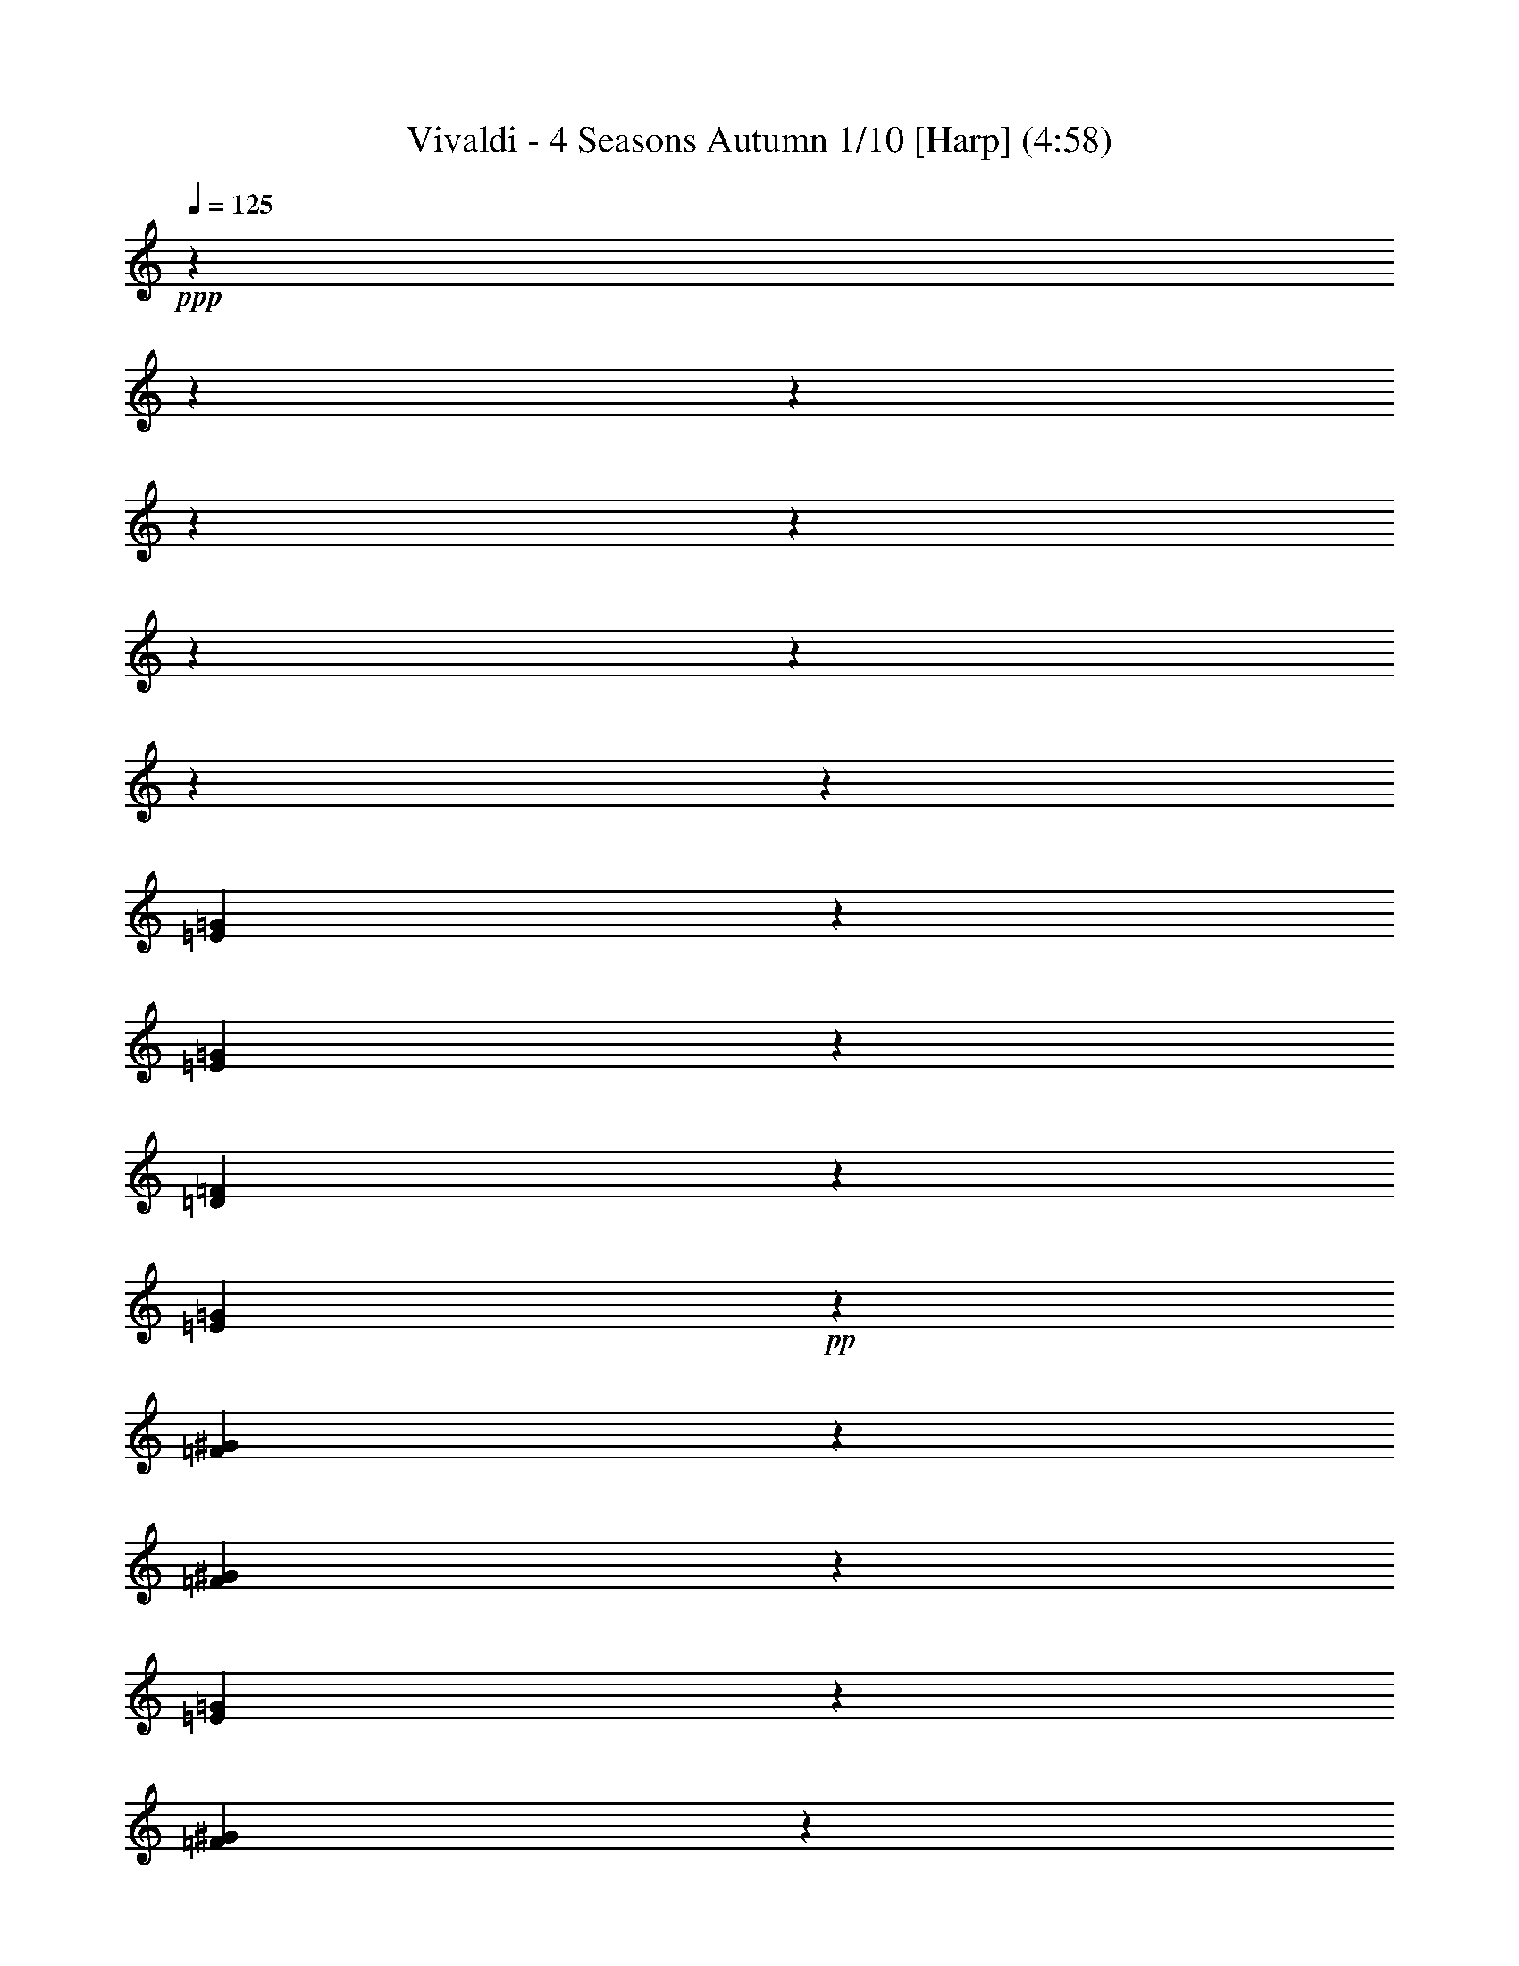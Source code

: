 % Produced with Bruzo's Transcoding Environment

X:1
T: Vivaldi - 4 Seasons Autumn 1/10 [Harp] (4:58)
L: 1/4
Q: 125
Z: Transcribed with BruTE
K: C
+ppp+
z53975/25392
z12700/1587
z12700/1587
z12700/1587
z12700/1587
z12700/1587
z12700/1587
z12700/1587
z12700/1587
[=G4901/12696=E4901/12696]
z6787/8464
[=G674/1587=E674/1587]
z1697/8464
[=D1211/3174=F1211/3174]
z1533/8464
[=G10973/25392=E10973/25392]
+pp+
z6169/3174
[^G10789/25392=F10789/25392]
z3229/4232
[=F1603/4232^G1603/4232]
z203/1104
[=E9827/25392=G9827/25392]
z1487/8464
[^G10829/25392=F10829/25392]
z11977/6348
[=g9553/25392=e9553/25392]
z9511/12696
[=g9445/25392=e9445/25392]
+p+
z4843/25392
[=f9391/25392=d9391/25392]
z102/529
[=e9337/25392=g9337/25392]
z23113/12696
[^g2357/6348=f2357/6348]
z5853/8464
[^g9625/25392=f9625/25392]
z4663/25392
[=g4663/12696=e4663/12696]
z4961/25392
[=f179/552^g179/552]
z15247/8464
[=G4711/12696=E4711/12696]
z8783/12696
[=G1603/4232=E1603/4232]
z203/1104
[=D1165/3174=F1165/3174]
z9/46
[=G8227/25392=E8227/25392]
z11437/6348
[=F8167/25392^G8167/25392]
z17233/25392
[^G3165/8464=F3165/8464]
z599/3174
[=E2725/8464=G2725/8464]
z4525/25392
[=F2309/6348^G2309/6348]
z899/529
[=g1585/4232=e1585/4232]
z17477/25392
[=e9251/25392=g9251/25392]
z3449/25392
[=d4759/12696=f4759/12696]
z795/4232
[=g8197/25392=e8197/25392]
z7365/4232
[=f8047/25392^g8047/25392]
z17353/25392
[=f1359/4232^g1359/4232]
z2273/12696
[=e171/529=g171/529]
z1123/6348
[=f1377/4232^g1377/4232]
z21269/12696
[=F1545/4232^G1545/4232]
z8065/12696
[=F9377/25392^G9377/25392]
z1637/8464
[=E341/1104=G341/1104]
z1619/8464
[=F329/1058^G329/1058]
z5363/3174
[=G8111/25392^A8111/25392]
z5763/8464
[=G4109/12696^A4109/12696]
z747/4232
[^G517/1587=F517/1587]
z369/2116
[^A2775/8464=G2775/8464]
z42475/25392
[^A4667/12696=G4667/12696]
z17653/25392
[=G1309/4232^A1309/4232]
z2423/12696
[=F659/2116^G659/2116]
z599/3174
[=G7961/25392^A7961/25392]
z42839/25392
[^A511/1587=D511/1587]
z2153/3174
[=F2761/8464=D2761/8464]
z4417/25392
[=E397/1104=C397/1104]
z3569/25392
[=F574/1587=D574/1587]
z867/529
[=F3133/8464=D3133/8464]
z5863/8464
[=D3959/12696=F3959/12696]
z797/4232
[=E2657/8464=C2657/8464]
z4729/25392
[=D2675/8464=F2675/8464]
z42775/25392
[=F515/1587=D515/1587]
z715/1058
[=A3047/8464=c3047/8464]
z3559/25392
[^A4597/12696=G4597/12696]
z1753/12696
[=A578/1587=c578/1587]
z43139/25392
[=c2625/8464=A2625/8464]
z17525/25392
[=A2661/8464=c2661/8464]
z4717/25392
[^A2009/6348=G2009/6348]
z583/3174
[=c4045/12696=A4045/12696]
z21355/12696
[=E173/529=G173/529]
z2137/3174
[=E4603/12696=G4603/12696]
z1747/12696
[=F9259/25392=D9259/25392]
z1147/8464
[=E9313/25392=G9313/25392]
z43075/25392
[=E7939/25392=G7939/25392]
z17461/25392
[=E1341/4232=G1341/4232]
z2327/12696
[=F675/2116=D675/2116]
z25/138
[=E1359/4232=G1359/4232]
+mp+
z21377/6348
[=c7137/4232]
[^G1109/1104]
[=F1109/1104]
[=C1109/1104]
z3715/1104
[^A21443/12696]
[=G1109/1104]
[=E1109/1104]
[=C1109/1104]
z7115/2116
[=c21475/12696]
[^G6377/6348]
[=F1109/1104]
[=C8767/8464]
z3223/3174
[=F1097/1104]
[=C1109/1104]
[=F1109/1104]
[^G1109/1104]
z60173/25392
[^G21325/12696]
[=G1109/1104]
[^A6377/6348]
[=G1109/1104]
[=E1109/1104]
z60109/25392
[=c7119/4232]
[^G1109/1104]
[=F1109/1104]
[=C6377/6348]
z28517/8464
[^A42779/25392]
[=G1109/1104]
[=E1109/1104]
[=C1109/1104]
z1781/529
[=c14281/8464]
[^G1109/1104]
[=F1109/1104]
[=C1109/1104]
+ppp+
z83/276
z12700/1587
z12700/1587
z12700/1587
z12700/1587
z12700/1587
z12700/1587
z12700/1587
z12700/1587
z12700/1587
z12700/1587
z12700/1587
z12700/1587
z12700/1587
z12700/1587
z12700/1587
z12700/1587
z12700/1587
z12700/1587
z12700/1587
z12700/1587
z12700/1587
z12700/1587
z12700/1587
z12700/1587
z12700/1587
z12700/1587
z12700/1587
z12700/1587
z12700/1587
z12700/1587
z12700/1587
z12700/1587
z12700/1587
z12700/1587
z12700/1587
z12700/1587
z12700/1587
z12700/1587
z12700/1587
z12700/1587
z12700/1587
z12700/1587
z12700/1587
z12700/1587
z12700/1587
z12700/1587
z12700/1587
z12700/1587
z12700/1587
z12700/1587
z12700/1587
z12700/1587
z12700/1587
z12700/1587
+mf+

X:2
T: Vivaldi - 4 Seasons Autumn 2/10 [Flute 1a] Feb 24
L: 1/4
Q: 125
Z: Transcribed with BruTE
K: C
+mp+
z62971/8464
z12700/1587
[A3175/12696]
z15875/25392
[A3175/25392]
[=A,3175/25392]
[=A,3175/25392]
[A3175/25392]
[A3175/25392]
[=A,3175/25392]
z27781/12696
[=A,4763/25392]
z2282/1587
[=A,4763/25392]
z4101/2116
[=A,4763/25392]
z7937/25392
[=A,4763/25392]
+fff+
z3175/2116
[=A,22225/25392=A22225/25392]
+ff+
z7937/25392
[=G4763/25392=G,4763/25392]
+f+
z9525/8464
[=A,3175/25392=A3175/25392]
[=A,3175/25392=A3175/25392]
[=A3175/25392=A,3175/25392]
[=A,3175/25392=A3175/25392]
z7937/25392
[A4763/25392^A4763/25392]
z3175/8464
[=A,3175/25392=A3175/25392]
+mp+
z4101/2116
[=A4763/25392=A,4763/25392]
z7937/25392
[=A4763/25392=A,4763/25392]
z4101/2116
[=A4763/25392=A,4763/25392]
z7937/25392
[=A4763/25392=A,4763/25392]
+mf+
z7937/25392
[=F,4763/25392=F4763/25392]
+fff+
z4101/2116
[A4763/25392^A4763/25392]
z7937/25392
[=G4763/25392=G,4763/25392]
z7937/25392
[=G4763/25392=G,4763/25392]
z22225/12696
[=D22225/25392=D,22225/25392]
z7937/25392
[=c4763/25392=C4763/25392]
z109537/25392
[=A4763/25392=A,4763/25392]
z5953/6348
[=G,4763/25392=G4763/25392]
[=A3175/25392=A,3175/25392]
[=A,3175/25392=A3175/25392]
[=A,3175/25392=A3175/25392]
[=A,3175/25392=A3175/25392]
z7937/25392
[^A4763/25392A4763/25392]
z4101/2116
[A4763/25392^A4763/25392]
z7937/25392
[=A,4763/25392=A4763/25392]
z7937/25392
[=A,4763/25392=A4763/25392]
z22225/12696
[=A22225/25392=A,22225/25392]
z7937/25392
[^A4763/25392A4763/25392]
+ppp+
z22225/3174
[=C15875/3174-]
[=G,3175/8464=C3175/8464-]
[=C6879/8464-]
[=C11113/25392-=G,11113/25392]
[=C41275/8464-]
[=G,3175/8464=C3175/8464-]
[=C2381/12696-]
[G11113/25392=C11113/25392-]
[=C15875/8464-]
[=G3175/8464=C3175/8464-]
[=C3175/4232-]
+pp+
[=C3175/8464-=G3175/8464]
+ppp+
[=C3175/4232-]
+pp+
[=G3175/8464=C3175/8464-]
+ppp+
[=C3175/1104-]
+pp+
[=C3175/8464-^G3175/8464]
+ppp+
[=C3175/1104-]
+pp+
[=G,3175/8464=C3175/8464-]
+ppp+
[=C15875/12696-]
+pp+
[=C3175/8464-=F,3175/8464]
+ppp+
[=C2381/12696-]
+pp+
[=G,1323/4232=C1323/4232-]
+ppp+
[=C46037/25392-]
+pp+
[=C1323/4232-G1323/4232]
+ppp+
[=C22225/12696-]
+pp+
[=C3175/8464-G3175/8464]
+ppp+
[=C34925/12696-]
+pp+
[=C3175/8464-=G3175/8464]
+ppp+
[=C3175/25392-]
+pp+
[=F3175/8464=C3175/8464-]
+ppp+
[=C2381/12696-]
+pp+
[=G1323/4232=C1323/4232-]
+ppp+
[=C3175/552-]
+pp+
[=C3175/8464-G3175/8464]
+ppp+
[=C15875/25392-]
+pp+
[=C3175/8464-G3175/8464]
+ppp+
[=C2381/12696-]
+pp+
[=G,1323/4232=C1323/4232-]
+ppp+
[=C2381/12696-]
+pp+
[=C1323/4232-G1323/4232]
+ppp+
[=C3175/3174]
z7937/25392
[^A3175/8464-]
+pp+
[^A1323/4232-A1323/4232]
+ppp+
[^A8731/12696-]
+pp+
[^A1323/4232A1323/4232]
z2381/12696
[G1323/4232]
z2381/12696
[A1323/4232]
z179387/25392
[=D4763/25392-]
[=E,3175/8464=D3175/8464-]
[=D3175/25392-]
[=D3175/8464-=F,3175/8464]
[=D41275/25392-]
[=D3175/8464-=F,3175/8464]
[=D8731/12696-]
[=D1323/4232-=F,1323/4232]
[=D2381/12696-]
[=D1323/4232-=E,1323/4232]
[=D2381/12696-]
[=D1323/4232-=F,1323/4232]
[=D3175/3174]
z8731/12696
[=F,1323/4232]
z11807/1587
[=c16669/12696-]
[=G,3175/8464=c3175/8464]
[=E3175/25392-]
[=E3175/8464-=F,3175/8464]
[=E3175/25392-]
[=E3175/8464-=G,3175/8464]
[=E21431/12696-]
[=E1323/4232-=G,1323/4232]
[=E8731/12696-]
[=G,1323/4232=E1323/4232-]
[=E2381/12696-]
[=F,1323/4232=E1323/4232-]
[=E2381/12696-]
[=E1323/4232-=G,1323/4232]
[=E8731/12696-]
[=E1323/4232=G,1323/4232]
z463/1058
z12700/1587
[=G1323/4232-]
[A3175/8464=G3175/8464-]
[=G15875/25392-]
[A3175/8464=G3175/8464]
z8731/12696
[A1323/4232]
z8731/12696
[A1323/4232]
z8731/12696
[A1323/4232]
z8731/12696
[A1323/4232]
z8731/12696
[A1323/4232]
z25929/8464
[=C32147/6348]
[=C3175/3174]
z15875/25392
[G3175/8464]
z8731/12696
[G1323/4232]
z8731/12696
[G1323/4232]
z8731/12696
[G1323/4232]
z8731/12696
[G1323/4232]
z8731/12696
[G1323/4232]
z6813/1058
[=F16669/12696-]
[G3175/8464=F3175/8464]
[G3175/3174]
[G3175/3174]
[G3175/3174]
[G3175/3174]
[G3175/3174]
[G3175/3174]
z8731/12696
[A1323/4232]
z11807/1587
[^G1323/4232-]
[^G3175/8464-=C3175/8464]
[^G15875/25392-]
[^G3175/8464=C3175/8464]
z15875/25392
[=C3175/8464]
z8731/12696
[=C1323/4232]
z8731/12696
[=C1323/4232]
z8731/12696
[=C1323/4232]
z8731/12696
[=C1323/4232]
+mp+
z17727/4232
[=F,30163/25392]
+mf+
z9525/4232
[=A3175/12696]
+f+
z6879/8464
[=c4763/25392]
[^A3175/25392]
[=A3175/25392]
[=G3175/25392]
[=F3175/25392]
z65087/25392
[=A4763/25392]
z3175/25392
[=c3175/25392]
z3175/25392
[=f3175/25392]
z3175/25392
[=c3175/25392]
z3175/25392
[=A3175/25392]
z3175/25392
[=c3175/25392]
+fff+
z22225/12696
[=A22225/25392]
+ff+
z3175/25392
[=G3175/25392]
z3175/25392
[=A3175/25392]
z21431/12696
[=A4763/25392]
z3175/25392
[=G3175/25392]
+f+
z2381/12696
[=E10319/12696]
z15875/12696
[=F22225/25392]
+mf+
z7937/25392
[=F4763/25392]
z3175/25392
[=E3175/25392]
z21431/12696
[=D4763/25392]
z3175/25392
[=C3175/25392]
z3175/25392
[=D3175/25392]
+mp+
z9525/4232
[=C22225/25392]
z7937/25392
[=D4763/25392]
z3175/25392
[=A,3175/25392]
z21431/12696
[=D4763/25392]
z3175/25392
[=A,3175/25392]
z3175/25392
[A3175/25392]
z9525/4232
[=C22225/25392]
z7937/25392
[=C4763/25392]
z3175/25392
[A3175/25392]
+f+
z21431/12696
[=A4763/25392]
z3175/25392
[=E3175/25392]
z3175/25392
[=F3175/25392]
+fff+
z9525/4232
[=G22225/25392]
z7937/25392
[=G4763/25392]
z3175/25392
[=F3175/25392]
z21431/12696
[=G4763/25392]
z3175/25392
[=F3175/25392]
z3175/25392
[=E3175/25392]
z7739/3174
[=F4763/25392]
z3175/25392
[=G3175/25392]
z3175/25392
[=A3175/25392]
[=A3175/12696]
[=A3175/25392]
[=A3175/25392]
z5953/6348
[=G4763/25392]
z4101/2116
[=G4763/25392]
z7937/25392
[=G4763/25392]
z2282/1587
[=G4763/25392]
z4101/2116
[=G4763/25392]
z7937/25392
[=G4763/25392]
+mf+
z21431/12696
[=C4763/25392]
z8731/12696
[=G,4763/25392]
z463/1058
[=E4763/25392]
z463/1058
[=G,4763/25392]
z3175/25392
[=E3175/12696]
+mp+
z6879/8464
[=G,4763/25392]
z3175/25392
[=F3175/12696]
z3175/25392
[=G3175/12696]
z3175/25392
[=A3175/12696]
z3175/25392
[=G,3175/12696]
z3175/25392
[=G3175/12696]
z41275/8464
[=E3175/6348]
[=F22225/25392]
z7937/25392
[=G12171/8464]
[=A3175/2116]
z3175/12696
[=B15875/12696]
z6879/8464
[=B4763/25392]
[=A3175/12696]
z2381/12696
[=F4763/25392]
z463/1058
[=C4763/25392]
z53975/25392
[=G9525/4232]
z14287/25392
[=C,1323/4232]
z463/1058
[=A4763/25392]
z3175/25392
[^A3175/12696]
z3175/4232
[=G3175/12696]
z3175/25392
[=A3175/12696]
z5953/6348
[=A1323/4232]
z41275/25392
[=E3175/8464]
z463/1058
[=F19447/6348]
[=E3175/25392]
z7937/25392
[=A,4763/25392]
[=G,3175/12696]
z463/1058
[=A,4763/25392]
z3175/1587
[A3175/6348]
[=G28575/8464]
z463/1058
[A4763/25392]
[=A,3175/12696]
z463/1058
[A4763/25392]
z3175/1587
[=C3175/6348]
[=A28575/8464]
z3175/12696
[=D3175/25392]
[^C3175/12696]
z463/1058
[=B,4763/25392]
[^C3175/12696]
z19579/8464
[=D,34925/25392-]
[=A,1323/4232=D,1323/4232]
z2381/12696
[=A,1323/4232]
z3175/25392
[=D,3175/12696]
z33337/25392
[=d4763/25392]
z3175/25392
[=d3175/12696]
z463/1058
[=A4763/25392]
z3175/25392
[=F3175/12696]
z463/1058
[=D4763/25392]
z3175/25392
[=D3175/12696]
z463/1058
[=D,4763/25392]
z6879/8464
[=D,4763/25392]
z5953/6348
[=D,4763/25392-]
[=D,3175/12696-=A3175/12696]
[=D,3175/25392-]
[=A3175/12696=D,3175/12696-]
[=D,3175/25392-]
[=F3175/12696=D,3175/12696]
z3175/25392
[=F3175/12696]
z3175/25392
[=D3175/12696]
z3175/25392
[=D3175/12696]
z3175/25392
[=A,3175/12696]
z3175/25392
[=A,3175/12696]
z3175/25392
[=D,3175/12696]
z3175/25392
[=D,3175/12696]
z3175/25392
[=A,3175/12696]
z463/1058
[=D,4763/25392]
z3175/25392
[=D,3175/12696]
z8731/12696
[=E,4763/25392]
z8731/12696
[=F,4763/25392]
z3175/25392
[=E,3175/25392]
[=F,3175/25392]
[=G,3175/25392]
[=G,3175/25392]
[=G,3175/25392]
z463/1058
[=G,4763/25392]
z5953/6348
[=F,4763/25392]
z5953/6348
[=G,4763/25392]
z5953/6348
[=F,4763/25392]
z2282/1587
[=F,4763/25392]
z5953/6348
[=F,4763/25392]
+fff+
z33337/25392
[=F23813/25392]
+ff+
z5953/6348
[=G4763/25392]
+f+
z3175/25392
[=F3175/25392]
z3175/12696
[=G3175/25392]
[=G3175/25392]
[=G3175/25392]
[=G3175/25392]
z5953/6348
[=F4763/25392]
+mf+
z7937/25392
[=F4763/25392]
z3175/8464
[=F3175/25392]
+mp+
z2282/1587
[=F4763/25392]
z7937/25392
[=F4763/25392]
z7937/25392
[=G4763/25392]
+mf+
z4101/2116
[=E4763/25392]
+f+
z7937/25392
[^C4763/25392]
+ff+
z7937/25392
[^C4763/25392]
+fff+
z4101/2116
[^D4763/25392]
z7937/25392
[^D4763/25392]
z7937/25392
[=D4763/25392]
z4101/2116
[^D4763/25392]
z7937/25392
[=F4763/25392]
z7937/25392
[=F4763/25392]
z4101/2116
[^D4763/25392]
z7937/25392
[^D4763/25392]
z7937/25392
[=F4763/25392]
z4101/2116
[^F4763/25392]
z4101/2116
[A4763/25392]
z7937/25392
[=C4763/25392]
z3175/6348
[=C3175/25392]
[A3175/12696]
[A3175/25392]
[A3175/25392]
z7937/25392
[=D4763/25392]
z3175/8464
[=C3175/25392]
z4101/2116
[=D4763/25392]
z7937/25392
[=D4763/25392]
z3175/8464
[=D3175/25392]
z15875/12696
[=D22225/25392]
z7937/25392
[^D4763/25392]
z3175/8464
[=D3175/25392]
+f+
z2282/1587
[F4763/25392]
+mp+
z3175/2116
z12700/1587
[^G3175/12696]
+pp+
z160337/25392
[=A1323/4232]
z34925/25392
[^F3175/12696]
z34925/25392
[=G3175/12696]
+p+
z3175/25392
[=G,3175/4232]
[A3175/25392]
+mp+
z7937/25392
[=E,4763/25392]
z7937/25392
[=A,4763/25392]
[A3175/25392]
z2381/12696
[=D4763/25392]
[=E3175/25392]
+mf+
z7937/25392
[=A4763/25392]
z14287/25392
[=D,2249/2116]
z8731/12696
[=D1323/4232]
z3175/8464
[=c3175/25392]
[^A3175/25392]
z7937/25392
[=c4763/25392]
z7937/25392
[^A4763/25392]
[^A3175/25392]
z2381/12696
[^A4763/25392]
[=A3175/25392]
z7937/25392
[^A4763/25392]
z7937/25392
[=G4763/25392]
[=A3175/25392]
z2381/12696
[=A4763/25392]
[=G3175/25392]
z3175/8464
[=G3175/25392]
z7937/25392
[^F4763/25392]
z7937/25392
[=G4763/25392]
[^F3175/25392]
z2381/12696
[=E4763/25392]
[^F3175/25392]
z7937/25392
[=E4763/25392]
z3175/8464
[=E3175/25392]
[=D3175/25392]
z2381/12696
[=D4763/25392]
[=E3175/25392]
z7937/25392
[=D4763/25392]
z7937/25392
[=D4763/25392]
[=C3175/25392]
z2381/12696
[=C4763/25392]
[=D3175/25392]
z7937/25392
[A4763/25392]
z7937/25392
[=C4763/25392]
[A3175/25392]
z2381/12696
[A4763/25392]
z463/1058
[F4763/25392]
[=G,3175/12696]
z3175/6348
[=C3175/25392]
z463/1058
[A4763/25392]
[=C3175/12696]
z463/1058
[=D4763/25392]
[=C3175/12696]
z3175/6348
[=C3175/25392]
z3175/25392
[=A3175/25392]
z463/1058
[=G4763/25392]
[=A3175/12696]
z463/1058
[^A4763/25392]
z463/1058
[=c4763/25392]
z3175/25392
[=A3175/25392]
z463/1058
[=c4763/25392]
[=d3175/12696]
+fff+
z15875/25392
[=D3175/3174]
z3175/12696
[F3175/8464]
+f+
[F15875/25392]
z463/1058
[=G,4763/25392]
z2381/12696
[=E4763/25392]
[^C3175/12696]
z2381/12696
[=G4763/25392]
z463/1058
[^A4763/25392]
+mp+
z2381/12696
[=E,11113/25392-]
[=G3175/8464-=E,3175/8464]
[=G6879/8464-]
[=G10319/12696-=G,10319/12696]
[=G3175/4232-=A,3175/4232]
[=G6879/8464-]
[^C10319/12696=G10319/12696-]
[=G6879/8464-]
[=G10319/12696=E10319/12696]
[=e3175/3174]
[=d3175/3174]
[^c3175/3174]
+fff+
z65087/25392
[=E4763/25392-]
[C3175/25392-=E3175/25392]
+f+
[C7937/25392-]
+fff+
[=A,1323/4232C1323/4232-]
+f+
[C3175/12696]
z3175/25392
[=E,3175/25392]
z2381/12696
[=E,4763/25392]
z3175/25392
[G3175/25392]
z2381/12696
[G4763/25392]
+mp+
z2381/12696
[G3175/12696-]
+f+
[G4763/25392-=B,4763/25392]
+mp+
[G2381/12696-]
+f+
[=F4763/25392G4763/25392-]
[G3175/12696=D3175/12696]
+mp+
z3175/8464
[=F5027/4232-]
[=F10319/12696-=F,10319/12696]
[=F6879/8464-]
[=F10319/12696-=A,10319/12696]
[=F13229/8464-]
[=D10319/12696=F10319/12696]
[=B3175/3174]
+fff+
z15875/4232
[=E22225/25392]
[=B,3175/12696]
+f+
z26987/25392
[=C,4763/25392]
[=D,3175/25392]
[=E,3175/25392]
[=F,3175/25392]
[=G,3175/25392]
[=A,3175/25392]
[=B,3175/25392]
z463/1058
[=F893/1587]
+fff+
z15875/12696
[=A,3175/8464]
[=A,3175/12696-=F,3175/12696]
+f+
[=A,3175/12696]
[=B,3175/25392]
[=C,3175/25392]
[=D,3175/25392]
z5953/6348
[=E4763/25392]
[=F3175/25392]
+fff+
z3175/4232
[=G22225/25392]
[=D3175/12696]
[=B,3175/12696]
+f+
z5953/6348
[=F,4763/25392]
[=G,3175/25392]
[=A,3175/25392]
[A3175/25392]
[=C3175/25392]
[=D3175/25392]
+fff+
[=E2381/12696=A2381/12696-=A,2381/12696-]
[=A,10319/12696=A10319/12696]
z7937/25392
[A4763/25392^A4763/25392]
z3175/8464
[=A,3175/25392=A3175/25392]
+f+
z9525/8464
[=e3175/25392]
z2381/12696
[=e4763/25392]
z2381/12696
[=e4763/25392]
z3175/12696
[=c3175/25392]
z2381/12696
[=c4763/25392]
z2381/12696
[=c4763/25392]
z463/1058
[^A4763/25392]
z3175/12696
[=G3175/25392]
z2381/12696
[=G4763/25392]
+fff+
z2381/12696
[=A4763/25392-=G4763/25392=A,4763/25392-]
[=A3175/12696-=A,3175/12696-]
[=C3175/25392=A3175/25392-=A,3175/25392-]
[=A,2381/12696-=A2381/12696-]
[=A4763/25392=A,4763/25392=C4763/25392]
z7937/25392
[A4763/25392^A4763/25392]
+f+
z4101/2116
[=A,4763/25392]
z7937/25392
[=A,4763/25392]
[A3175/25392]
+mf+
z8731/12696
[=A1323/4232]
z5953/6348
[A4763/25392]
[=C3175/25392]
z463/1058
[=G4763/25392]
[=A3175/25392]
+mp+
[^A3175/12696]
z463/1058
[=C,4763/25392]
z14287/25392
[=D4763/25392]
[=E3175/25392]
[=F3175/25392]
z463/1058
[=c1323/4232]
z463/1058
[=D,4763/25392]
z3175/8464
[=D3175/12696]
[=E3175/25392]
[=F3175/25392]
z7937/25392
[^A4763/25392]
[=c3175/25392]
z13229/8464
[=F4763/25392]
[=G3175/25392]
z7937/25392
[=c4763/25392]
[=d3175/25392]
z34925/25392
[=F3175/12696]
[=G3175/25392]
z7937/25392
[=c4763/25392]
z7937/25392
[=f1323/4232]
+mf+
z22225/12696
[=A,3175/12696]
z463/1058
[=C,4763/25392]
[=F,3175/8464]
z7937/25392
[=A,1323/4232]
z8731/12696
[=C4763/25392]
z3175/8464
[=F3175/12696]
[=A3175/12696]
z7937/25392
[=F1323/4232]
z8731/12696
[=C4763/25392]
z14287/25392
[=F,1323/4232]
z7937/25392
[=C,1323/4232]
z3175/25392
[=C,3175/25392]
z463/1058
[=A,4763/25392]
[=C,3175/12696]
z7937/25392
[=F,1323/4232]
z8731/12696
[=A,4763/25392]
z14287/25392
[=F1323/4232]
z7937/25392
[=A1323/4232]
z3175/25392
[=F3175/25392]
z463/1058
[=c4763/25392]
[=f3175/12696]
z463/1058
[=A4763/25392]
z8731/12696
[=F4763/25392]
z3175/25392
[=A3175/25392]
z3175/25392
[=c3175/25392]
z5953/6348
[=c4763/25392]
+mp+
z27781/12696
[=F,23813/25392]
z7937/25392
[=G,4763/25392]
z5953/6348
[=G,4763/25392]
[=A,3175/25392]
[=A,3175/25392]
[=A,3175/25392]
[=A,3175/25392]
z2282/1587
[=A,4763/25392]
z7937/25392
[=A,4763/25392]
z3175/8464
[A3175/25392]
z4101/2116
[A4763/25392]
z7937/25392
[=A,4763/25392]
z3175/8464
[=A,3175/25392]
+fff+
z3175/1587
[=A,22225/25392=A22225/25392]
z3175/2116
[A3175/25392^A3175/25392]
[^A3175/25392A3175/25392]
[A3175/25392^A3175/25392]
[=A,3175/12696=A3175/12696]
z7937/25392
[^A4763/25392A4763/25392]
z7937/25392
[=A4763/25392=A,4763/25392]
z4101/2116
[=A4763/25392=A,4763/25392]
z7937/25392
[=A4763/25392=A,4763/25392]
z7937/25392
[=A4763/25392=A,4763/25392]
+pp+
z15875/12696
[=F,8731/12696-=A,8731/12696-]
+fff+
[=A,4763/25392=F,4763/25392=A4763/25392]
+mp+
z65087/25392
[A4763/25392]
z2282/1587
[=F4763/25392]
z7937/25392
[=C4763/25392=A,4763/25392]
z7937/25392
[=A,4763/25392=C4763/25392]
z4101/2116
[=A,4763/25392=C4763/25392]
z3175/25392
[A22225/25392=D22225/25392]
z13229/8464
[=A,893/1587=F893/1587]
z7937/25392
[=A,4763/25392=C4763/25392]
z7937/25392
[=C4763/25392=A,4763/25392]
z4101/2116
[=A,4763/25392=C4763/25392]
z7937/25392
[=A,4763/25392=C4763/25392]
[=F3175/6348=A,3175/6348]
z46831/12696
[=C23813/25392=A23813/25392]
+f+
z13229/8464
[=f893/1587]
z7937/25392
[=A4763/25392=c4763/25392]
z7937/25392
[=c4763/25392=A4763/25392]
z4101/2116
[=c4763/25392=A4763/25392]
z3175/25392
[^A22225/25392=d22225/25392]
z13229/8464
[=A893/1587=f893/1587]
z7937/25392
[=A4763/25392=c4763/25392]
z3175/8464
[=c3175/25392=A3175/25392]
z4101/2116
[=c4763/25392=A4763/25392]
z7937/25392
[=c4763/25392=A4763/25392]
[=A3175/6348=f3175/6348]
+pp+
z3175/2116
[=E22225/25392=G22225/25392]
+mp+
z7937/25392
[=A4763/25392=F4763/25392]
z3175/8464
[=G3175/25392^A3175/25392]
z4101/2116
[=F4763/25392=A4763/25392]
[=G3175/12696^A3175/12696]
z27781/12696
[=A4763/25392=F4763/25392]
z7937/25392
[=F4763/25392=A4763/25392]
z7937/25392
[=G4763/25392^A4763/25392]
z4101/2116
[=G4763/25392^A4763/25392]
z7937/25392
[=F4763/25392=A4763/25392]
z7937/25392
[=A4763/25392=F4763/25392]
z3175/1587
[=E22225/25392=G22225/25392]
+mf+
z3175/8464
[=A3175/25392=F3175/25392]
z4101/2116
[=G4763/25392^A4763/25392]
z7937/25392
[=A4763/25392=F4763/25392]
[^A3175/12696=G3175/12696]
z27781/12696
[=F4763/25392=A4763/25392]
z7937/25392
[=F4763/25392=A4763/25392]
z3175/8464
[=G3175/25392^A3175/25392]
z4101/2116
[=G4763/25392^A4763/25392]
z7937/25392
[=F4763/25392=A4763/25392]
z3175/8464
[=A3175/25392=F3175/25392]
+mp+
z3175/1587
[=F,22225/25392]
z463/1058
[=G,4763/25392]
z8731/12696
[=A,4763/25392]
z3175/25392
[=G,3175/25392]
[=A,3175/25392]
[=A,3175/25392]
[=A,3175/25392]
[=A,3175/25392]
z4101/2116
[=A,4763/25392]
z7937/25392
[A4763/25392]
z7937/25392
[=A,4763/25392]
z4101/2116
[=A,4763/25392]
z7937/25392
[=A,4763/25392]
z7937/25392
[=A,4763/25392]
+fff+
z3175/2116
[=A22225/25392=A,22225/25392]
+ff+
z3175/8464
[=G3175/25392=G,3175/25392]
+f+
z5953/6348
[=G4763/25392=G,4763/25392]
[=A,3175/25392=A3175/25392]
[=A3175/25392=A,3175/25392]
[=A,3175/25392=A3175/25392]
[=A,3175/25392=A3175/25392]
z3175/8464
[^A3175/25392A3175/25392]
+mf+
z4101/2116
[^A4763/25392A4763/25392]
+mp+
z7937/25392
[=A4763/25392=A,4763/25392]
z3175/8464
[=A3175/25392=A,3175/25392]
z4101/2116
[=A,4763/25392=A4763/25392]
z7937/25392
[=A4763/25392=A,4763/25392]
+mf+
z3175/8464
[=F3175/25392=F,3175/25392]
+fff+
z4101/2116
[A4763/25392^A4763/25392]
z7937/25392
[=G4763/25392=G,4763/25392]
z3175/8464
[=G3175/25392=G,3175/25392]
z22225/12696
[=D,22225/25392=D22225/25392]
z3175/8464
[=c3175/25392=C3175/25392]
+mp+
z17727/4232
[=A4763/25392=A,4763/25392]
z5953/6348
[=G,4763/25392=G4763/25392]
[=A,3175/25392=A3175/25392]
[=A,3175/25392=A3175/25392]
[=A,3175/25392=A3175/25392]
[=A3175/25392=A,3175/25392]
z3175/8464
[A3175/25392^A3175/25392]
z4101/2116
[A4763/25392^A4763/25392]
z7937/25392
[=A,4763/25392=A4763/25392]
z3175/8464
[=A,3175/25392=A3175/25392]
z22225/12696
[=A22225/25392=A,22225/25392]
z3175/8464
[^A3175/25392A3175/25392]
+fff+
z109537/25392
[=A4763/25392=A,4763/25392]
z5953/6348
[=G4763/25392=G,4763/25392]
[=A3175/25392=A,3175/25392]
[=A,3175/25392=A3175/25392]
[=A,3175/25392=A3175/25392]
[=A,3175/25392=A3175/25392]
z3175/8464
[A3175/25392^A3175/25392]
z4101/2116
[^A4763/25392A4763/25392]
z7937/25392
[=A,4763/25392=A4763/25392]
z3175/8464
[=A,3175/25392=A3175/25392]
z22225/12696
[=A,22225/25392=A22225/25392]
z3175/8464
[A3175/25392^A3175/25392]
+ppp+
z53975/25392
+mf+

X:3
T: Vivaldi - 4 Seasons Autumn 3/10 [Flute 1b]
L: 1/4
Q: 125
Z: Transcribed with BruTE
K: C
+mp+
z28575/4232
[=F,60325/8464]
z5821/8464
[=G,7937/25392]
z23813/25392
[=A,2381/12696]
z3175/25392
[=G,3175/12696]
[A3175/12696]
[=A,3175/12696]
z893/1587
[A2381/12696]
z11113/25392
[=A,2381/12696]
z3175/8464
[=A,3175/12696]
z23813/25392
[A2381/12696]
z3175/8464
[=A,3175/25392]
z23813/25392
[=A,2381/12696]
z1323/4232
[A2381/12696]
z3175/8464
[=A,3175/25392]
+ff+
z54769/12696
[^A2381/12696A2381/12696]
+f+
z3175/25392
[=A,3175/25392=A3175/25392]
z3175/25392
[=G3175/25392=G,3175/25392]
[^A3175/25392A3175/25392]
[^A3175/25392A3175/25392]
[^A3175/25392A3175/25392]
[A3175/25392^A3175/25392]
+mf+
z12171/8464
[=A2381/12696=A,2381/12696]
z1323/4232
[=A2381/12696=A,2381/12696]
z3175/8464
[A3175/25392^A3175/25392]
+mp+
z12171/8464
[=A,2381/12696=A2381/12696]
z1323/4232
[^A2381/12696A2381/12696]
z1323/4232
[=A,2381/12696=A2381/12696]
+f+
z49213/25392
[=C2381/12696=C,2381/12696]
+fff+
z3175/25392
[=C22225/25392=C,22225/25392]
z49213/25392
[=G2381/12696=G,2381/12696]
z1323/4232
[=D2381/12696=D,2381/12696]
z1323/4232
[=D2381/12696=D,2381/12696]
z49213/25392
[=A2381/12696=A,2381/12696]
z1323/4232
[=A,2381/12696=A2381/12696]
z1323/4232
[=A,2381/12696=A2381/12696]
z3175/2116
[=G,22225/25392=G22225/25392]
z23813/25392
[^A2381/12696A2381/12696]
z3175/25392
[=A3175/25392=A,3175/25392]
z3175/12696
[^A3175/25392A3175/25392]
[A3175/25392^A3175/25392]
[A3175/25392^A3175/25392]
[^A3175/25392A3175/25392]
z23813/25392
[=A,2381/12696=A2381/12696]
z3175/25392
[=A,22225/25392=A22225/25392]
z49213/25392
[=A2381/12696=A,2381/12696]
z1323/4232
[A2381/12696^A2381/12696]
z1323/4232
[=A,2381/12696=A2381/12696]
z49213/25392
[=A,2381/12696=A2381/12696]
z1323/4232
[=A,2381/12696=A2381/12696]
z1323/4232
[=A,2381/12696=A2381/12696]
+ppp+
z53975/12696
z12700/1587
[=F,3175/8464]
z4763/25392
[=G,463/1058]
z49213/25392
[G463/1058]
z3175/4232
[G3175/8464]
+pp+
z60325/12696
[=F3175/8464]
z60325/25392
[^G3175/8464]
z15875/12696
[=G3175/8464]
z4763/25392
[^G7937/25392]
z3175/1104
[=G,3175/8464]
z98425/25392
[G3175/8464]
z4763/25392
[=G,7937/25392]
z9525/4232
[=G3175/8464]
z48419/12696
[^G7937/25392]
z5821/8464
[^G7937/25392]
z4763/25392
[=G7937/25392]
z4763/25392
[^G7937/25392]
+ppp+
z14949/2116
[^C11377/4232-]
+pp+
[A3175/8464^C3175/8464-]
+ppp+
[^C5821/8464-]
+pp+
[A7937/25392^C7937/25392-]
+ppp+
[^C4763/25392-]
+pp+
[G7937/25392^C7937/25392-]
+ppp+
[^C4763/25392-]
+pp+
[^C7937/25392-A7937/25392]
+ppp+
[^C3175/3174]
z3175/8464
[^A1323/4232-]
+pp+
[A7937/25392^A7937/25392-]
+ppp+
[^A5821/8464-]
+pp+
[^A7937/25392=F,7937/25392]
z163513/25392
[=c33337/25392-]
[=C3175/8464=c3175/8464]
[^D3175/25392-]
[A3175/8464^D3175/8464-]
[^D3175/25392-]
[^D3175/8464-=C3175/8464]
[^D42863/25392-]
[^D7937/25392-=C7937/25392]
[^D5821/8464-]
[^D7937/25392-=C7937/25392]
[^D4763/25392-]
[^D7937/25392-A7937/25392]
[^D4763/25392-]
[^D7937/25392-=C7937/25392]
[^D3175/3174]
z5821/8464
[=G,7937/25392]
z62971/8464
[=F7937/25392-]
[=F3175/8464-G3175/8464]
[=F15875/25392-]
[=F3175/8464G3175/8464]
[G3175/3174]
[G3175/3174]
[G3175/3174]
[G3175/3174]
[G3175/3174]
[G3175/3174]
z13097/6348
[A51329/8464]
z1323/4232
[^G7937/25392-]
[=C3175/8464^G3175/8464-]
[^G15875/25392-]
[=C3175/8464^G3175/8464]
z5821/8464
[=C7937/25392]
z5821/8464
[=C7937/25392]
z5821/8464
[=C7937/25392]
z5821/8464
[=C7937/25392]
z1356/529
[=F,78581/12696-]
[=F,3175/8464-G3175/8464]
[=F,15875/25392-]
[=F,3175/8464G3175/8464]
[=G,3175/3174]
[=G,3175/3174]
[=G,3175/3174]
[=G,3175/3174]
z5821/8464
[G7937/25392]
z62971/8464
[=G33337/25392-]
[=G3175/8464A3175/8464]
[A3175/3174]
[A3175/3174]
[A3175/3174]
[A3175/3174]
[A3175/3174]
[A3175/3174]
z13097/6348
[=C51329/8464]
+mp+
z9525/2116
[=F3175/8464]
z4763/25392
[=A7937/25392]
z3175/25392
[=c3175/12696]
+mf+
z3175/25392
[=f3175/12696]
z3175/25392
[=c3175/12696]
z3175/8464
[=c3175/12696]
+f+
z3175/25392
[=f3175/25392]
[=e3175/25392]
[=d3175/25392]
z3175/1587
[=F,22225/25392]
z3175/25392
[=F3175/25392]
z42863/25392
[=f2381/12696]
[=e3175/25392]
[=d3175/25392]
[=c3175/25392]
[^A3175/25392]
[=A3175/25392]
[=G3175/25392]
[=F3175/25392]
+ff+
z53975/25392
[^A22225/25392]
z3175/8464
[^A3175/25392]
+f+
z49213/25392
[=E2381/12696]
z3175/25392
[=D3175/25392]
z3175/25392
[=E3175/25392]
+mf+
z49213/25392
[=D2381/12696]
z3175/25392
[=D22225/25392]
+mp+
z15875/12696
[^D22225/25392]
z1323/4232
[^D2381/12696]
z3175/25392
[=D3175/25392]
z3175/25392
[=C3175/25392]
z49213/25392
[A2381/12696]
z3175/25392
[=C22225/25392]
z15875/12696
[=C22225/25392]
z1323/4232
[=C2381/12696]
z3175/25392
[A3175/25392]
z3175/25392
[=A,3175/25392]
z49213/25392
[=A,2381/12696]
+mf+
z3175/25392
[=G22225/25392]
+fff+
z15875/12696
[=G22225/25392]
z1323/4232
[=A2381/12696]
z3175/25392
[=E3175/25392]
z3175/25392
[=F3175/25392]
z49213/25392
[=E2381/12696]
z3175/25392
[=G22225/25392]
z22225/12696
[=D22225/25392]
z3175/8464
[=E3175/25392]
z3175/3174
[=A3175/25392]
[=G3175/25392]
[=G3175/25392]
[=G3175/25392]
[=G3175/25392]
z3175/8464
[=A3175/25392]
z3175/4232
[=G22225/25392]
z1323/4232
[=A2381/12696]
z12171/8464
[=G2381/12696]
z1323/4232
[=A2381/12696]
z5821/8464
[=G5953/6348]
z1323/4232
[=A2381/12696]
z12171/8464
[=G2381/12696=C2381/12696]
+f+
z3175/25392
[=B,3175/25392]
z3175/25392
[=C3175/25392]
z3175/25392
[=D3175/25392]
+mf+
z3175/25392
[=G,3175/25392]
z11113/25392
[=D2381/12696]
z3175/25392
[=E3175/25392]
z11113/25392
[=D2381/12696]
z11113/25392
[=F2381/12696]
+mp+
z10319/12696
[=F2381/12696]
z3175/25392
[=G3175/12696]
z29369/12696
[=A7937/25392]
z3175/25392
[=B3175/12696]
z4763/25392
[=G,7937/25392]
z4763/25392
[=A7937/25392]
z4763/25392
[=B7937/25392]
z4763/25392
[=c7937/25392]
z893/1587
[=C,5953/6348]
z3175/25392
[=C3175/8464]
z79375/12696
[=c3175/4232]
z11113/25392
[=G2381/12696]
z4763/25392
[=E2381/12696]
[=D3175/12696]
z60325/12696
[=A3175/12696]
z3175/6348
[=F3175/12696]
z10319/12696
[=C,2381/12696]
z3175/25392
[=E3175/12696]
z10319/12696
[=C,7937/25392]
z3175/25392
[=F3175/12696]
z893/1587
[^A7937/25392]
z3175/25392
[=C,3175/8464]
z3175/25392
[=C3175/8464]
z34925/8464
[=D3175/25392]
[=C3175/25392]
[A3175/25392]
z11113/25392
[=F,2381/12696]
[=G,3175/12696]
z4763/25392
[A4101/2116]
z98425/25392
[=F3175/25392]
[=E3175/25392]
[=D3175/25392]
[=C3175/25392]
z11113/25392
[=G,2381/12696]
[=A,3175/12696]
z4763/25392
[=C4101/2116]
z98425/25392
[=G3175/25392]
[=F3175/25392]
[=E3175/25392]
z1323/4232
[=B,2381/12696]
[=A,3175/12696]
z11113/25392
[=D4101/2116]
z4763/25392
[=D463/1058]
z3175/25392
[=D,3175/8464]
z3175/25392
[=D,3175/8464]
z12171/8464
[=D,7937/25392]
z3175/25392
[=F,3175/12696]
z3175/25392
[=F,3175/25392-]
[=D,3175/25392-=F,3175/25392]
[=D,3175/4232-]
[=A3175/12696=D,3175/12696]
z3175/4232
[=F3175/12696]
z893/1587
[=D,463/1058]
[=D,11113/25392-]
[=D,2381/12696=A,2381/12696]
z3175/25392
[=A,3175/12696]
z11113/25392
[=D,2381/12696]
z3175/25392
[=F,3175/12696]
z3175/25392
[=F,3175/12696]
z34925/8464
[=A,3175/25392-]
[=A,3175/25392=F,3175/25392-]
[=F,3175/3174]
z23813/25392
[=G,2381/12696]
z3175/6348
[=G,3175/25392]
[=F,3175/12696]
[=F,3175/25392]
[=F,3175/25392]
z23813/25392
[=F,2381/12696]
z23813/25392
[=F,2381/12696]
z23813/25392
[=F,2381/12696]
z23813/25392
[=F,2381/12696]
z3175/8464
[=G,3175/25392]
z23813/25392
[=F,2381/12696]
+ff+
z80963/25392
[=E2381/12696]
+f+
z23813/25392
[=E2381/12696]
[=F3175/25392]
[=F3175/25392]
[=F3175/25392]
[=F3175/25392]
z3175/8464
[=G3175/25392]
+mf+
z49213/25392
[=G2381/12696]
+mp+
z1323/4232
[=F2381/12696]
z49213/25392
[=F2381/12696]
z1323/4232
[=F2381/12696]
z1323/4232
[=F2381/12696]
+fff+
z49213/25392
[^C2381/12696]
z1323/4232
[=D2381/12696]
z1323/4232
[^D2381/12696]
z49213/25392
[=D2381/12696]
z1323/4232
[=D2381/12696]
z1323/4232
[=D2381/12696]
z49213/25392
[=F2381/12696]
z1323/4232
[^D2381/12696]
z1323/4232
[^D2381/12696]
z49213/25392
[=G2381/12696]
z1323/4232
[=G2381/12696]
z1323/4232
[=G2381/12696]
z15875/12696
[=A,22225/25392]
z30163/25392
[A2381/12696]
z3175/25392
[=A,3175/25392]
[A3175/25392]
[=C3175/25392]
[=C3175/25392]
[=C3175/25392]
z12171/8464
[=C2381/12696]
z1323/4232
[=C2381/12696]
z3175/8464
[^D3175/25392]
z49213/25392
[^D2381/12696]
z1323/4232
[=D2381/12696]
z61913/25392
[=D2381/12696]
z1323/4232
[=D2381/12696]
+f+
z3175/2116
[G3175/12696]
+mf+
z2249/2116
[=D2381/12696]
z9525/8464
[^C3175/12696]
z9525/8464
[=D3175/12696]
+mp+
z15875/12696
[^D3175/12696]
z15875/12696
[=G3175/12696]
+p+
z24871/8464
[^A7937/25392]
z34925/25392
[=c3175/12696]
z34925/25392
[=G3175/12696]
z3175/552
[=A,3175/25392]
z3175/25392
[=C,3175/25392]
[=D,3175/25392]
+mp+
z4763/25392
[F2381/12696]
[=G,3175/25392]
z1323/4232
[=C2381/12696]
+mf+
z1323/4232
[^F2381/12696]
[=G3175/25392]
z4763/25392
[^A2381/12696]
[=c12171/8464-]
[F7937/25392=c7937/25392-]
[=c3175/25392-]
[=A,3175/12696=c3175/12696-]
[=c15875/25392]
z1323/4232
[=c2381/12696]
[^A3175/25392]
z4763/25392
[^A2381/12696]
[=c3175/25392]
z1323/4232
[=A2381/12696]
z1323/4232
[^A2381/12696]
[=A3175/25392]
z4763/25392
[=A2381/12696]
[=A3175/25392]
z1323/4232
[=G2381/12696]
z1323/4232
[=A2381/12696]
[=G3175/25392]
z4763/25392
[^F2381/12696]
[=G3175/25392]
z4763/25392
[=G2381/12696]
[^F3175/25392]
z3175/8464
[^F3175/25392]
z1323/4232
[=E2381/12696]
[^F3175/25392]
z4763/25392
[^F2381/12696]
[=E3175/25392]
z1323/4232
[=E2381/12696]
z1323/4232
[=D2381/12696]
[=E3175/25392]
z3175/12696
[=D3175/25392]
[=C3175/25392]
z1323/4232
[=D2381/12696]
z1323/4232
[=C2381/12696]
[=C3175/25392]
z4763/25392
[=C2381/12696]
[A3175/25392]
z1323/4232
[=C2381/12696]
z3175/12696
[=A,3175/25392]
[=G,3175/12696]
z11113/25392
[=A,2381/12696]
z3175/25392
[F3175/25392]
z4763/25392
[=D,2381/12696-A2381/12696]
[=D,3175/12696-=A,3175/12696]
[=D,3175/6348-]
[=D,3175/25392=A,3175/25392]
z3175/25392
[^D3175/25392]
z11113/25392
[=D2381/12696]
[^D3175/12696]
z11113/25392
[=G2381/12696=D,2381/12696-]
[=D,3175/12696-^F3175/12696]
[=D,3175/6348-]
[=D,3175/25392^F3175/25392]
z3175/25392
[=c3175/25392]
z4763/25392
[=A2381/12696]
[^A3175/12696]
z3175/6348
[^d3175/25392]
[=d3175/12696=D,3175/12696-]
[=D,11113/25392-]
[=D,2381/12696-^d2381/12696]
[=D,3175/25392-]
[=c3175/25392=D,3175/25392]
+fff+
z15875/12696
[=A,3175/12696]
z1323/4232
[=D,7937/25392]
+f+
z3175/8464
[=G,3175/25392]
[^C3175/12696]
z3175/12696
[^C3175/25392]
z3175/6348
[=E3175/25392]
+mp+
[=A,4763/25392-]
+f+
[=A,2381/12696-=E2381/12696]
+mp+
[=A,3175/25392-]
+f+
[=G3175/25392=A,3175/25392-]
+mp+
[=A,4763/25392-]
+f+
[=A,2381/12696=G2381/12696]
+mp+
z10319/12696
[=F,6879/8464]
z4961/3174
[A6879/8464]
z10319/12696
[=D6879/8464]
+fff+
z136525/25392
[=A3175/3174]
z1323/4232
[^C7937/25392]
+f+
z10319/12696
[G2381/12696]
z11113/25392
[=B,2381/12696]
z3175/12696
[=B,3175/25392]
[=D3175/12696]
z3175/12696
[=D3175/25392]
+mp+
z11113/25392
[=D,6879/8464]
[=E,3175/4232]
z10319/12696
[G6879/8464]
z10319/12696
[=B,6879/8464]
[=C3175/4232]
z7673/4232
[=A26987/25392]
[^G3175/3174]
+fff+
z34925/12696
[G3175/8464]
[=E,3175/12696G3175/12696-]
+f+
[G3175/12696]
[=A,3175/25392]
[=B,3175/25392]
z23813/25392
[=C2381/12696]
[=D3175/25392]
[=E3175/25392]
+fff+
z3175/4232
[=F22225/25392]
[=C3175/12696]
+f+
z30163/25392
[=E,2381/12696]
[=F,3175/25392]
[=G,3175/25392]
[=A,3175/25392]
[=B,3175/25392]
[=C3175/25392]
[=D3175/25392]
z1323/4232
[=G14287/25392]
z15875/12696
[=B,3175/8464-]
+fff+
[=G,3175/12696=B,3175/12696-]
+f+
[=B,3175/12696]
[=C,3175/25392]
[=D,3175/25392]
[=E,3175/25392]
z23813/25392
[=F2381/12696]
[=G3175/25392]
+mf+
z22225/12696
[=f4763/25392-]
+fff+
[=A,2381/12696=f2381/12696-=A2381/12696]
+mf+
[=f1323/4232-]
+fff+
[=A2381/12696=A,2381/12696=f2381/12696]
+f+
z4763/25392
[=f2381/12696]
z3175/12696
[=d3175/25392]
z4763/25392
[=d2381/12696]
z4763/25392
[=d2381/12696]
z3175/12696
[^A3175/25392]
z4763/25392
[^A2381/12696]
z3175/25392
[=A3175/25392]
z4763/25392
[=A2381/12696]
z4763/25392
[=A2381/12696]
z3175/12696
[=F3175/25392]
z4763/25392
[=F2381/12696]
z4763/25392
[=D2381/12696]
+fff+
z2249/2116
[=A2381/12696=A,2381/12696]
z1323/4232
[=A,2381/12696=A2381/12696]
z1323/4232
[=A2381/12696=A,2381/12696]
+f+
z30163/25392
[=C2381/12696]
[=D3175/25392]
+mf+
[=E3175/25392]
[=F3175/25392]
[=G3175/25392]
z5821/8464
[A2381/12696]
z5821/8464
[=D2381/12696]
[=E3175/25392]
[=F3175/25392]
+mp+
z4961/3174
[=C2381/12696]
z11113/25392
[=G2381/12696]
[=A3175/25392]
[^A3175/25392]
z7673/4232
[=G2381/12696]
[=A3175/25392]
z1323/4232
[=d7937/25392]
z11113/25392
[=E,2381/12696]
z11113/25392
[=E2381/12696]
z1323/4232
[=A2381/12696]
[^A3175/25392]
z1323/4232
[=e7937/25392]
z11113/25392
[=F,2381/12696]
z10319/12696
[=A2381/12696]
[^A3175/25392]
z4763/25392
[=d2381/12696]
[=e3175/25392]
+mf+
z16669/12696
[=C,8731/12696]
z1323/4232
[=C,7937/25392]
z3175/4232
[=F,3175/12696]
z3175/8464
[=A,3175/12696]
[=C3175/12696]
z1323/4232
[=F7937/25392]
z5821/8464
[=A2381/12696]
z3175/8464
[=F3175/12696]
[=C3175/12696]
z1323/4232
[=A,7937/25392]
z3175/25392
[=A,3175/25392]
z11113/25392
[=F,2381/12696]
z893/1587
[=A,7937/25392]
z5821/8464
[=C,2381/12696]
z3175/8464
[=F,3175/12696]
[=A,3175/12696]
z1323/4232
[=C7937/25392]
z3175/25392
[=C3175/25392]
z11113/25392
[=F2381/12696]
z5821/8464
[=A2381/12696]
z5821/8464
[=F2381/12696]
z3175/8464
[=c3175/12696]
[=f3175/12696]
z10319/12696
[=f7937/25392]
z3175/25392
[=F3175/25392]
z3175/25392
[=A3175/25392]
z1323/4232
[=f7937/25392]
+mp+
z31221/8464
[A2381/12696]
z3175/25392
[=A,3175/25392]
z3175/12696
[A3175/25392]
[A3175/25392]
[A3175/25392]
[A3175/25392]
z11113/25392
[A2381/12696]
z1323/4232
[=A,2381/12696]
z49213/25392
[=A,2381/12696]
z1323/4232
[=A,2381/12696]
z3175/8464
[=A,3175/25392]
z49213/25392
[=A,2381/12696]
+fff+
z68263/25392
[=G,2381/12696=G2381/12696]
z1323/4232
[^A2381/12696A2381/12696]
z3175/25392
[=A3175/25392=A,3175/25392]
z3175/25392
[=G3175/25392=G,3175/25392]
[=A,3175/25392=A3175/25392]
[=A,3175/25392=A3175/25392]
[=A,3175/25392=A3175/25392]
[^A3175/25392A3175/25392]
z12171/8464
[=A,2381/12696=A2381/12696]
z1323/4232
[=A,2381/12696=A2381/12696]
z1323/4232
[A2381/12696^A2381/12696]
z49213/25392
[^A2381/12696A2381/12696]
z1323/4232
[=A,2381/12696=A2381/12696]
z1323/4232
[=A,2381/12696=A2381/12696]
+pp+
z3175/4232
[A22225/25392=G,22225/25392]
z4763/25392
[=A,5953/6348=C,5953/6348]
+mp+
z23813/25392
[=C2381/12696]
z3175/25392
[=D3175/25392]
z3175/25392
[=E3175/25392]
z22225/12696
[=D22225/25392A22225/25392]
z1323/4232
[=A,2381/12696=C2381/12696]
z49213/25392
[=A,2381/12696=C2381/12696]
z1323/4232
[=A,2381/12696=C2381/12696]
z1323/4232
[=C2381/12696=A,2381/12696]
z22225/12696
[A22225/25392=D22225/25392]
z1323/4232
[=C2381/12696=A,2381/12696]
z19447/6348
[=F5953/6348=A,5953/6348]
z4763/25392
[A5953/6348=G5953/6348]
+f+
z12171/8464
[^A2381/12696]
z1323/4232
[=c2381/12696]
z3175/25392
[=d3175/25392]
z3175/25392
[=e3175/25392]
z22225/12696
[^A22225/25392=d22225/25392]
z1323/4232
[=A2381/12696=c2381/12696]
z49213/25392
[=A2381/12696=c2381/12696]
z1323/4232
[=c2381/12696=A2381/12696]
z1323/4232
[=c2381/12696=A2381/12696]
z22225/12696
[=d22225/25392^A22225/25392]
z3175/8464
[=A3175/25392=c3175/25392]
+mp+
z32147/6348
[=F2381/12696=A2381/12696]
z3175/25392
[=E3175/25392=G3175/25392]
[=F3175/6348=A3175/6348]
z3175/8464
[=G3175/25392^A3175/25392]
z10319/12696
[=A6879/8464=F6879/8464]
z1323/4232
[^A2381/12696=G2381/12696]
z1323/4232
[=A2381/12696=F2381/12696]
z49213/25392
[=A2381/12696=F2381/12696]
[=G3175/12696^A3175/12696]
[=A3175/4232=F3175/4232]
z49213/25392
[=F2381/12696=A2381/12696]
+mf+
z80963/25392
[^A2381/12696=G2381/12696]
z3175/25392
[=A3175/25392=F3175/25392]
z3175/25392
[=G3175/25392=E3175/25392]
[=A3175/6348=F3175/6348]
z16669/12696
[=A6879/8464=F6879/8464]
z1323/4232
[=G2381/12696^A2381/12696]
z3175/8464
[=A3175/25392=F3175/25392]
z49213/25392
[=A2381/12696=F2381/12696]
[^A3175/12696=G3175/12696]
[=F3175/4232=A3175/4232]
z49213/25392
[=F2381/12696=A2381/12696]
+mp+
z14023/4232
[A2381/12696]
z3175/6348
[A3175/25392]
[A3175/25392]
[A3175/25392]
[A3175/25392]
z11113/25392
[A2381/12696]
z1323/4232
[=A,2381/12696]
z1323/4232
[=A,2381/12696]
z49213/25392
[=A,2381/12696]
z1323/4232
[=A,2381/12696]
z1323/4232
[A2381/12696]
+ff+
z20373/4232
[^A2381/12696A2381/12696]
+f+
z3175/25392
[=A,3175/25392=A3175/25392]
z3175/12696
[A3175/25392^A3175/25392]
[A3175/25392^A3175/25392]
[A3175/25392^A3175/25392]
[^A3175/25392A3175/25392]
z23813/25392
[=A,2381/12696=A2381/12696]
+mf+
z1323/4232
[=A2381/12696=A,2381/12696]
z3175/8464
[=A3175/25392=A,3175/25392]
+mp+
z49213/25392
[=A,2381/12696=A2381/12696]
z1323/4232
[^A2381/12696A2381/12696]
z3175/8464
[=A3175/25392=A,3175/25392]
+f+
z49213/25392
[=C2381/12696=C,2381/12696]
+fff+
z3175/25392
[=C,22225/25392=C22225/25392]
z49213/25392
[=G2381/12696=G,2381/12696]
z1323/4232
[=D2381/12696=D,2381/12696]
z3175/8464
[=D3175/25392=D,3175/25392]
z49213/25392
[=A,2381/12696=A2381/12696]
z1323/4232
[=A,2381/12696=A2381/12696]
z3175/8464
[=A3175/25392=A,3175/25392]
+mp+
z34925/25392
[=G,22225/25392=G22225/25392]
z23813/25392
[^A2381/12696A2381/12696]
z3175/25392
[=A,3175/25392=A3175/25392]
z3175/12696
[^A3175/25392A3175/25392]
[A3175/25392^A3175/25392]
[A3175/25392^A3175/25392]
[^A3175/25392A3175/25392]
z23813/25392
[=A2381/12696=A,2381/12696]
z3175/25392
[=A,22225/25392=A22225/25392]
z49213/25392
[=A2381/12696=A,2381/12696]
z1323/4232
[A2381/12696^A2381/12696]
z3175/8464
[=A,3175/25392=A3175/25392]
z49213/25392
[=A2381/12696=A,2381/12696]
z1323/4232
[=A,2381/12696=A2381/12696]
z3175/8464
[=A3175/25392=A,3175/25392]
+fff+
z3175/2116
[=G,22225/25392=G22225/25392]
z23813/25392
[A2381/12696^A2381/12696]
z3175/25392
[=A,3175/25392=A3175/25392]
z3175/12696
[A3175/25392^A3175/25392]
[^A3175/25392A3175/25392]
[A3175/25392^A3175/25392]
[^A3175/25392A3175/25392]
z23813/25392
[=A,2381/12696=A2381/12696]
z3175/25392
[=A22225/25392=A,22225/25392]
z49213/25392
[=A,2381/12696=A2381/12696]
z1323/4232
[A2381/12696^A2381/12696]
z3175/8464
[=A3175/25392=A,3175/25392]
z49213/25392
[=A,2381/12696=A2381/12696]
z1323/4232
[=A,2381/12696=A2381/12696]
z3175/8464
[=A,3175/25392=A3175/25392]
+ppp+
z893/1587
+mf+

X:4
T: Vivaldi - 4 Seasons Autumn 4/10 [Flute 2a]
L: 1/4
Q: 125
Z: Transcribed with BruTE
K: C
+mp+
z62971/8464
z12700/1587
[=D,3175/12696]
z9525/8464
[=A,3175/12696]
z27781/12696
[=A,4763/25392]
z2282/1587
[=A,4763/25392]
z4101/2116
[=A,4763/25392]
z7937/25392
[=A,4763/25392]
+fff+
z3175/2116
[=C22225/25392]
+ff+
z7937/25392
[=C4763/25392]
+f+
z2282/1587
[=A4763/25392]
z7937/25392
[=E4763/25392]
z3175/8464
[=A3175/25392]
+mp+
z4101/2116
[=A4763/25392]
z7937/25392
[=A4763/25392]
z4101/2116
[=A4763/25392]
z7937/25392
[=A4763/25392]
+mf+
z7937/25392
[=A4763/25392]
+fff+
z4101/2116
[^A4763/25392]
z7937/25392
[^A4763/25392]
z7937/25392
[^A4763/25392]
z22225/12696
[^A22225/25392]
z7937/25392
[=c4763/25392]
z109537/25392
[=D4763/25392]
z5953/6348
[=A4763/25392]
z7937/25392
[=A4763/25392]
z7937/25392
[=E4763/25392]
z4101/2116
[=E4763/25392]
z7937/25392
[=A4763/25392]
z7937/25392
[=A4763/25392]
z22225/12696
[=A22225/25392]
z7937/25392
[=E4763/25392]
+ppp+
z22225/3174
[=C,3175/3174-]
[=C,12700/1587]
z14287/25392
[=F,8599/2116]
z14287/25392
[=C100013/25392]
+pp+
z122237/25392
[=C,48419/12696]
z3175/6348
[=F,92075/25392]
z59531/12696
[=F11311/3174]
z3175/6348
[=F,22225/6348]
z14287/25392
z12700/1587
[A11311/3174]
z3175/6348
[A22225/6348]
z14287/25392
z12700/1587
[=C11311/3174]
z3175/6348
[=C22225/6348]
+fff+
z22225/8464
z12700/1587
z12700/1587
z12700/1587
z12700/1587
z12700/1587
z12700/1587
z12700/1587
z12700/1587
z12700/1587
[=C22225/25392]
+ff+
z3175/8464
[=E3175/25392]
z22225/12696
[=G22225/25392]
+f+
z3175/8464
[=G3175/25392]
z21431/12696
[=A4763/25392]
z3175/25392
[=B3175/25392]
+mf+
z34925/12696
[=A22225/25392]
+mp+
z3175/25392
[=G3175/25392]
z21431/12696
[=A,4763/25392]
z3175/25392
[=G,3175/25392]
z3175/25392
[=A,3175/25392]
z811/276
[=A,4763/25392]
z7937/25392
[=A,4763/25392]
z3175/25392
[=G,3175/25392]
z21431/12696
[=A,4763/25392]
z3175/25392
[=G,3175/25392]
z3175/25392
[=A,3175/25392]
+ff+
z811/276
[=E4763/25392]
z7937/25392
[=E4763/25392]
z3175/25392
[=D3175/25392]
+fff+
z21431/12696
[=E4763/25392]
z3175/25392
[=D3175/25392]
z3175/25392
[=E3175/25392]
z7739/3174
[=E4763/25392]
z7937/25392
[=F4763/25392]
z3175/8464
[=G3175/25392]
z4101/2116
[=A4763/25392]
z3175/8464
[=c3175/25392]
z2282/1587
[=c4763/25392]
z4101/2116
[=c4763/25392]
z7937/25392
[=c4763/25392]
z2282/1587
[=c4763/25392]
z4101/2116
[=c4763/25392]
z7937/25392
[=c4763/25392]
+mp+
z8632/1587
z12700/1587
z12700/1587
z12700/1587
z12700/1587
z12700/1587
z12700/1587
[=D42863/25392]
z185737/25392
[=D30163/25392]
z59531/12696
[=A,4763/25392]
z5953/6348
[=A,4763/25392]
z5953/6348
[^C4763/25392]
z5953/6348
[=A,4763/25392]
z5953/6348
[^C4763/25392]
z5953/6348
[=A,4763/25392]
z2282/1587
[=A,4763/25392]
z5953/6348
[=A,4763/25392]
+fff+
z33337/25392
[=F23813/25392]
+ff+
z5953/6348
[^A4763/25392]
+f+
z4101/2116
[=A4763/25392]
+mf+
z7937/25392
[=A4763/25392]
z3175/8464
[=A3175/25392]
+mp+
z2282/1587
[=A4763/25392]
z7937/25392
[=A4763/25392]
z7937/25392
[^c4763/25392]
+mf+
z4101/2116
[=A4763/25392]
+f+
z7937/25392
[=A4763/25392]
+ff+
z7937/25392
[=E4763/25392]
+fff+
z4101/2116
[A4763/25392]
z7937/25392
[A4763/25392]
z7937/25392
[=D4763/25392]
z4101/2116
[=F4763/25392]
z7937/25392
[=C4763/25392]
z7937/25392
[=C4763/25392]
z4101/2116
[=G4763/25392]
z7937/25392
[=G4763/25392]
z7937/25392
[=G4763/25392]
z4101/2116
[=A4763/25392]
z7937/25392
[=A4763/25392]
z7937/25392
[=A4763/25392]
z5953/6348
[=E4763/25392]
z7937/25392
[^D4763/25392]
z5953/6348
[=D4763/25392]
z7937/25392
[^F4763/25392]
z3175/8464
[^F3175/25392]
z4101/2116
[=G4763/25392]
z7937/25392
[=G4763/25392]
z3175/8464
[=G3175/25392]
z15875/12696
[=G22225/25392]
z7937/25392
[=G4763/25392]
z3175/8464
[=G3175/25392]
+mf+
z8731/12696
z12700/1587
z12700/1587
z12700/1587
[^F1323/4232]
z3175/25392
[=A3175/12696]
+fff+
z17727/4232
z12700/1587
z12700/1587
[^F1323/4232]
+mp+
z38629/8464
[=E,10319/12696]
z6879/8464
[=G,10319/12696]
[=A,3175/4232]
z6879/8464
[^C10319/12696]
z6879/8464
[=E10319/12696]
+fff+
z109537/25392
[^C1323/4232]
z7937/25392
[=A1323/4232]
+mp+
z811/276
[G2249/2116]
z13229/8464
[=F,10319/12696]
z6879/8464
[=A,10319/12696]
z13229/8464
[=D10319/12696]
+fff+
z130175/25392
[=E3175/12696]
z65087/25392
[=F,23813/25392]
[=A,3175/12696]
[=C3175/12696]
z111125/25392
[=G3175/12696]
z65087/25392
[=C23813/25392]
z7937/25392
[=E4763/25392]
z3175/8464
[=c3175/25392]
z59531/12696
[=C23813/25392]
z7937/25392
[=E4763/25392]
+mp+
z71437/25392
z12700/1587
z12700/1587
z12700/1587
z12700/1587
[=C,23813/25392]
z7937/25392
[=C,4763/25392]
z5953/6348
[=A,4763/25392]
z7937/25392
[=A,4763/25392]
z2282/1587
[=A,4763/25392]
z7937/25392
[=A,4763/25392]
z3175/8464
[=E,3175/25392]
z4101/2116
[=E,4763/25392]
z7937/25392
[=A,4763/25392]
z3175/8464
[=A,3175/25392]
+fff+
z3175/1587
[=C22225/25392]
z4101/2116
[=A4763/25392]
z7937/25392
[=E4763/25392]
z7937/25392
[=A4763/25392]
z4101/2116
[=A4763/25392]
z7937/25392
[=A4763/25392]
z7937/25392
[=A4763/25392]
z4101/2116
[=A4763/25392]
+mp+
z3175/1104
z12700/1587
z12700/1587
z12700/1587
z12700/1587
z12700/1587
z12700/1587
z12700/1587
[=C,22225/25392]
z463/1058
[=C,4763/25392]
z5953/6348
[=A,4763/25392]
z7937/25392
[=A,4763/25392]
z4101/2116
[=A,4763/25392]
z7937/25392
[=E,4763/25392]
z7937/25392
[=A,4763/25392]
z4101/2116
[=A,4763/25392]
z7937/25392
[=A,4763/25392]
z7937/25392
[=A,4763/25392]
+fff+
z3175/2116
[=C22225/25392]
+ff+
z3175/8464
[=C3175/25392]
z5953/6348
[=A4763/25392]
+f+
z7937/25392
[=A4763/25392]
z3175/8464
[=E3175/25392]
+mf+
z4101/2116
[=E4763/25392]
+mp+
z7937/25392
[=A4763/25392]
z3175/8464
[=A3175/25392]
z4101/2116
[=A4763/25392]
z7937/25392
[=A4763/25392]
+mf+
z3175/8464
[=A3175/25392]
+fff+
z4101/2116
[^A4763/25392]
z7937/25392
[^A4763/25392]
z3175/8464
[^A3175/25392]
z22225/12696
[^A22225/25392]
z3175/8464
[=c3175/25392]
+mp+
z17727/4232
[=D4763/25392]
z5953/6348
[=A4763/25392]
z7937/25392
[=A4763/25392]
z3175/8464
[=E3175/25392]
z4101/2116
[=E4763/25392]
z7937/25392
[=A4763/25392]
z3175/8464
[=A3175/25392]
z22225/12696
[=A22225/25392]
z3175/8464
[=E3175/25392]
+fff+
z109537/25392
[=D4763/25392]
z5953/6348
[=A4763/25392]
z7937/25392
[=A4763/25392]
z3175/8464
[=E3175/25392]
z4101/2116
[=E4763/25392]
z7937/25392
[=A4763/25392]
z3175/8464
[=A3175/25392]
z22225/12696
[=A22225/25392]
z3175/8464
[=E3175/25392]
+ppp+
z53975/25392
+mf+

X:5
T: Vivaldi - 4 Seasons Autumn 5/10 [Flute 2b]
L: 1/4
Q: 125
Z: Transcribed with BruTE
K: C
+mp+
z28575/4232
[=C,60325/8464]
z5821/8464
[=C,7937/25392]
z15875/12696
[=A,3175/12696]
z2249/2116
[=E,2381/12696]
z11113/25392
[=A,2381/12696]
z3175/8464
[=A,3175/12696]
z23813/25392
[=E,2381/12696]
z3175/8464
[=A,3175/25392]
z23813/25392
[=A,2381/12696]
z1323/4232
[=E,2381/12696]
z3175/8464
[=A,3175/25392]
+ff+
z54769/12696
[=D2381/12696]
z3175/8464
[=A3175/25392]
+mf+
z49213/25392
[=A2381/12696]
z1323/4232
[=A2381/12696]
z3175/8464
[=E3175/25392]
+mp+
z12171/8464
[=A2381/12696]
z1323/4232
[=E2381/12696]
z1323/4232
[=A2381/12696]
+f+
z49213/25392
[=A2381/12696]
+fff+
z3175/25392
[=A22225/25392]
z49213/25392
[^A2381/12696]
z1323/4232
[^A2381/12696]
z1323/4232
[^A2381/12696]
z49213/25392
[=c2381/12696]
z1323/4232
[=c2381/12696]
z1323/4232
[=c2381/12696]
z3175/2116
[=E22225/25392]
z23813/25392
[=D2381/12696]
z49213/25392
[=A2381/12696]
z3175/25392
[=A22225/25392]
z49213/25392
[=A2381/12696]
z1323/4232
[=E2381/12696]
z1323/4232
[=A2381/12696]
z49213/25392
[=A2381/12696]
z1323/4232
[=A2381/12696]
z1323/4232
[=A2381/12696]
+pp+
z3175/25392
z201613/25392
z12700/1587
z12700/1587
[=F32279/8464]
z3175/3174
z12700/1587
[=C92075/25392]
z893/1587
z12700/1587
[=E,90487/25392]
z3175/6348
[=E,22225/6348]
z893/1587
z12700/1587
[=F,90487/25392]
z3175/6348
[=F,22225/6348]
+ff+
z37571/8464
z12700/1587
z12700/1587
z12700/1587
z12700/1587
z12700/1587
z12700/1587
z12700/1587
z12700/1587
z12700/1587
z12700/1587
[=E2381/12696]
z3175/25392
[=D3175/25392]
z3175/25392
[=E3175/25392]
+f+
z1553/552
[=B6879/8464]
+mf+
z15875/12696
[=F22225/25392]
z1323/4232
[=F2381/12696]
+mp+
z49213/25392
[=A2381/12696]
z10319/12696
[=A,2381/12696]
z49213/25392
[=A,2381/12696]
z1323/4232
[=A,2381/12696]
z3175/25392
[=G,3175/25392]
z3175/25392
[=A,3175/25392]
z49213/25392
[=A,2381/12696]
z10319/12696
[=A,2381/12696]
+mf+
z49213/25392
[=E2381/12696]
z1323/4232
[=E2381/12696]
z3175/25392
[=D3175/25392]
+f+
z3175/25392
[=E3175/25392]
+fff+
z49213/25392
[=E2381/12696]
z10319/12696
[=E2381/12696]
z49213/25392
[=E2381/12696]
z1323/4232
[=E2381/12696]
z3175/25392
[=D3175/25392]
z3175/25392
[=E3175/25392]
z49213/25392
[=D2381/12696]
z1323/4232
[=D2381/12696]
z3175/8464
[=A3175/25392]
z12171/8464
[=c2381/12696]
z3175/8464
[=c3175/25392]
z3175/4232
[=c22225/25392]
z1323/4232
[=c2381/12696]
z12171/8464
[=c2381/12696]
z1323/4232
[=c2381/12696]
z5821/8464
[=c5953/6348]
z1323/4232
[=c2381/12696]
z12171/8464
[=c2381/12696]
+mp+
z3175/6348
z12700/1587
z12700/1587
z12700/1587
z12700/1587
z12700/1587
z12700/1587
z12700/1587
[=D9525/8464]
z4961/3174
[=D26987/25392]
z3175/529
[=A,9525/8464]
z23813/25392
[A2381/12696]
z893/1587
[=A,14287/25392]
z23813/25392
[=A,2381/12696]
z23813/25392
[=A,2381/12696]
z23813/25392
[=A,2381/12696]
z23813/25392
[=A,2381/12696]
z3175/8464
[^C3175/25392]
z23813/25392
[=A,2381/12696]
+ff+
z80963/25392
[=A2381/12696]
z23813/25392
[=A2381/12696]
+f+
[=A3175/6348]
z3175/8464
[^c3175/25392]
+mf+
z49213/25392
[^c2381/12696]
+mp+
z1323/4232
[=A2381/12696]
z49213/25392
[=A2381/12696]
z1323/4232
[=A2381/12696]
z1323/4232
[=A2381/12696]
+fff+
z49213/25392
[=E2381/12696]
z1323/4232
[=D2381/12696]
z1323/4232
[A2381/12696]
z49213/25392
[=F2381/12696]
z1323/4232
[=F2381/12696]
z1323/4232
[=F2381/12696]
z49213/25392
[=C2381/12696]
z1323/4232
[^D2381/12696]
z1323/4232
[=G2381/12696]
z49213/25392
[=D2381/12696]
z1323/4232
[=D2381/12696]
z1323/4232
[=D2381/12696]
z49213/25392
[=A,2381/12696]
z12171/8464
[=D2381/12696]
z49213/25392
[^F2381/12696]
z1323/4232
[^F2381/12696]
z3175/8464
[=G3175/25392]
z49213/25392
[=G2381/12696]
z1323/4232
[=G2381/12696]
z61913/25392
[=G2381/12696]
z1323/4232
[=G2381/12696]
+mf+
z10418/1587
z12700/1587
z12700/1587
[=D26987/25392]
z5821/8464
[=d7937/25392]
z5887/1058
z12700/1587
[=D26987/25392]
z4961/3174
[=D26987/25392]
z3175/2116
[=D9525/8464]
+fff+
z1323/4232
[=A7937/25392]
[=d3175/12696]
+mp+
z3175/1058
[=A,3175/3174]
z10319/12696
[=F,6879/8464]
z4961/3174
[A6879/8464]
z10319/12696
[=D6879/8464]
+fff+
z92075/25392
[=A,3175/2116]
z1323/4232
[=E7937/25392]
+mp+
z54769/12696
[=D,6879/8464]
[=E,3175/4232]
z10319/12696
[G6879/8464]
z10319/12696
[=B,6879/8464]
[=C3175/4232]
+fff+
z31221/8464
[=E,21431/12696]
[G3175/12696]
[=B,3175/12696]
z111125/25392
[=F3175/12696]
z1356/529
[=G,5953/6348]
[=B,3175/12696]
[=D3175/12696]
z43921/8464
[=c2381/12696]
z1323/4232
[=c2381/12696]
z138113/25392
[=c2381/12696]
z1323/4232
[=c2381/12696]
z1323/4232
[=c2381/12696]
+mp+
z19447/6348
z12700/1587
z12700/1587
z12700/1587
z12700/1587
[=D,2381/12696]
z12171/8464
[=E,2381/12696]
z1323/4232
[=A,2381/12696]
z49213/25392
[=A,2381/12696]
z1323/4232
[=A,2381/12696]
z3175/8464
[=A,3175/25392]
z49213/25392
[=A,2381/12696]
+fff+
z68263/25392
[=C2381/12696]
z1323/4232
[=D2381/12696]
z1323/4232
[=A2381/12696]
z49213/25392
[=A2381/12696]
z1323/4232
[=A2381/12696]
z1323/4232
[=E2381/12696]
z49213/25392
[=E2381/12696]
z1323/4232
[=A2381/12696]
z1323/4232
[=A2381/12696]
+mp+
z67469/12696
z12700/1587
z12700/1587
z12700/1587
z12700/1587
z12700/1587
z12700/1587
z12700/1587
[=D,2381/12696]
z12171/8464
[=E,2381/12696]
z1323/4232
[=A,2381/12696]
z1323/4232
[=A,2381/12696]
z49213/25392
[=A,2381/12696]
z1323/4232
[=A,2381/12696]
z1323/4232
[=E,2381/12696]
+ff+
z20373/4232
[=D2381/12696]
+f+
z49213/25392
[=A2381/12696]
+mf+
z1323/4232
[=A2381/12696]
z3175/8464
[=A3175/25392]
+mp+
z49213/25392
[=A2381/12696]
z1323/4232
[=E2381/12696]
z3175/8464
[=A3175/25392]
+f+
z49213/25392
[=A2381/12696]
+fff+
z3175/25392
[=A22225/25392]
z49213/25392
[^A2381/12696]
z1323/4232
[^A2381/12696]
z3175/8464
[^A3175/25392]
z49213/25392
[=c2381/12696]
z1323/4232
[=c2381/12696]
z3175/8464
[=c3175/25392]
+mp+
z34925/25392
[=E22225/25392]
z23813/25392
[=D2381/12696]
z49213/25392
[=A2381/12696]
z3175/25392
[=A22225/25392]
z49213/25392
[=A2381/12696]
z1323/4232
[=E2381/12696]
z3175/8464
[=A3175/25392]
z49213/25392
[=A2381/12696]
z1323/4232
[=A2381/12696]
z3175/8464
[=A3175/25392]
+fff+
z3175/2116
[=E22225/25392]
z23813/25392
[=D2381/12696]
z49213/25392
[=A2381/12696]
z3175/25392
[=A22225/25392]
z49213/25392
[=A2381/12696]
z1323/4232
[=E2381/12696]
z3175/8464
[=A3175/25392]
z49213/25392
[=A2381/12696]
z1323/4232
[=A2381/12696]
z3175/8464
[=A3175/25392]
+ppp+
z893/1587
+mf+

X:6
T: Vivaldi - 4 Seasons Autumn 6/10 [Clarinet 1a]
L: 1/4
Q: 125
Z: Transcribed with BruTE
K: C
+mp+
z62971/8464
z12700/1587
[=G3175/12696]
z15875/25392
[=G3175/25392]
[=F3175/25392]
[=F3175/25392]
[=G3175/25392]
[=G3175/25392]
[=F3175/25392]
z27781/12696
[=F4763/25392]
z2282/1587
[=F4763/25392]
z4101/2116
[=F4763/25392]
z7937/25392
[=F4763/25392]
+fff+
z3175/2116
[=f22225/25392]
+ff+
z7937/25392
[=e4763/25392]
+f+
z9525/8464
[=f3175/25392]
[=f3175/25392]
[=f3175/25392]
[=f3175/25392]
z7937/25392
[=g4763/25392]
z3175/8464
[=f3175/25392]
+mp+
z4101/2116
[=f4763/25392]
z7937/25392
[=f4763/25392]
z4101/2116
[=f4763/25392]
z7937/25392
[=f4763/25392]
+mf+
z7937/25392
[=d4763/25392]
+fff+
z4101/2116
[=g4763/25392]
z7937/25392
[=e4763/25392]
z7937/25392
[=e4763/25392]
z22225/12696
[^A22225/25392]
z7937/25392
[=a4763/25392]
z109537/25392
[=f4763/25392]
z5953/6348
[=e4763/25392]
[=f3175/25392]
[=f3175/25392]
[=f3175/25392]
[=f3175/25392]
z7937/25392
[=g4763/25392]
z4101/2116
[=g4763/25392]
z7937/25392
[=f4763/25392]
z7937/25392
[=f4763/25392]
z22225/12696
[=f22225/25392]
z7937/25392
[=g4763/25392]
+ppp+
z6350/1587
z12700/1587
[=E3175/8464]
z6879/8464
[=E11113/25392]
z41275/8464
[=E3175/8464]
z2381/12696
[=F11113/25392]
z15875/8464
[=e3175/8464]
+pp+
z3175/4232
[=e3175/8464]
z3175/4232
[=e3175/8464]
z3175/1104
[=f3175/8464]
z3175/1104
[=E3175/8464]
z15875/12696
[=D3175/8464]
z2381/12696
[=E1323/4232]
z46037/25392
[=F1323/4232]
z22225/12696
[=F3175/8464]
z34925/12696
[=e3175/8464]
z3175/25392
[=d3175/8464]
z2381/12696
[=e1323/4232]
z3175/552
[=F3175/8464]
z15875/25392
[=F3175/8464]
z2381/12696
[=E1323/4232]
z2381/12696
[=F1323/4232]
z21431/12696
[^c1323/4232]
z8731/12696
[=G1323/4232]
z2381/12696
[=F1323/4232]
z2381/12696
[=G1323/4232]
z92075/12696
[=C3175/8464]
z3175/25392
[=D3175/8464]
z41275/25392
[=D3175/8464]
z8731/12696
[=D1323/4232]
z2381/12696
[=C1323/4232]
z2381/12696
[=D1323/4232]
z21431/12696
[=D1323/4232]
z3175/4232
z12700/1587
[=E3175/8464]
z3175/25392
[=D3175/8464]
z3175/25392
[=E3175/8464]
z21431/12696
[=E1323/4232]
z8731/12696
[=E1323/4232]
z2381/12696
[=D1323/4232]
z2381/12696
[=E1323/4232]
z8731/12696
[=E1323/4232]
z3175/4232
z12700/1587
[=G3175/8464]
z15875/25392
[=G3175/8464]
z8731/12696
[=G1323/4232]
z8731/12696
[=G1323/4232]
z8731/12696
[=G1323/4232]
z8731/12696
[=G1323/4232]
z8731/12696
[=G1323/4232]
z98425/12696
[^G3175/8464]
z15875/25392
[^G3175/8464]
z15875/25392
[=F3175/8464]
z8731/12696
[=F1323/4232]
z8731/12696
[=F1323/4232]
z8731/12696
[=F1323/4232]
z8731/12696
[=F1323/4232]
z8731/12696
[=F1323/4232]
z98425/12696
[=F3175/8464]
z15875/25392
[=F3175/8464]
z15875/25392
[=F3175/8464]
z8731/12696
[=F1323/4232]
z8731/12696
[=F1323/4232]
z8731/12696
[=F1323/4232]
z8731/12696
[=F1323/4232]
z8731/12696
[=G1323/4232]
z98425/12696
[^G3175/8464]
z15875/25392
[^G3175/8464]
z15875/25392
[^G3175/8464]
z8731/12696
[^G1323/4232]
z8731/12696
[^G1323/4232]
z8731/12696
[^G1323/4232]
z8731/12696
[^G1323/4232]
+fff+
z60325/8464
z12700/1587
[=f22225/25392]
+ff+
z3175/25392
[=e3175/25392]
z3175/25392
[=f3175/25392]
z21431/12696
[=f4763/25392]
z3175/25392
[=e3175/25392]
+f+
z2381/12696
[=c10319/12696]
z15875/12696
[=d22225/25392]
+mf+
z7937/25392
[=d4763/25392]
z3175/25392
[=c3175/25392]
z21431/12696
[^A4763/25392]
z3175/25392
[=A3175/25392]
z3175/25392
[^A3175/25392]
+mp+
z9525/4232
[=A22225/25392]
z7937/25392
[^A4763/25392]
z3175/25392
[=F3175/25392]
z21431/12696
[^A4763/25392]
z3175/25392
[=F3175/25392]
z3175/25392
[=G3175/25392]
z9525/4232
[=A22225/25392]
z7937/25392
[=A4763/25392]
z3175/25392
[=G3175/25392]
+f+
z21431/12696
[=f4763/25392]
z3175/25392
[=c3175/25392]
z3175/25392
[=d3175/25392]
+fff+
z9525/4232
[=e22225/25392]
z7937/25392
[=e4763/25392]
z3175/25392
[=d3175/25392]
z21431/12696
[=e4763/25392]
z3175/25392
[=d3175/25392]
z3175/25392
[=c3175/25392]
z7739/3174
[=d4763/25392]
z3175/25392
[=e3175/25392]
z3175/25392
[=f3175/25392]
[=f3175/12696]
[=f3175/25392]
[=f3175/25392]
z5953/6348
[=e4763/25392]
z4101/2116
[=e4763/25392]
z7937/25392
[=e4763/25392]
z2282/1587
[=e4763/25392]
z4101/2116
[=e4763/25392]
z7937/25392
[=e4763/25392]
+mp+
z109537/25392
z12700/1587
z12700/1587
z12700/1587
z12700/1587
z12700/1587
z12700/1587
z12700/1587
z12700/1587
[^C4763/25392]
z8731/12696
[=D4763/25392]
z3175/25392
[^C3175/25392]
[=D3175/25392]
[=E3175/25392]
[=E3175/25392]
[=E3175/25392]
z463/1058
[=E4763/25392]
z5953/6348
[=D4763/25392]
z5953/6348
[=E4763/25392]
z5953/6348
[=D4763/25392]
z2282/1587
[=D4763/25392]
z5953/6348
[=D4763/25392]
+fff+
z33337/25392
[=d23813/25392]
+ff+
z5953/6348
[=e4763/25392]
+f+
z3175/25392
[=d3175/25392]
z3175/12696
[=e3175/25392]
[=e3175/25392]
[=e3175/25392]
[=e3175/25392]
z5953/6348
[=d4763/25392]
+mf+
z7937/25392
[=d4763/25392]
z3175/8464
[=d3175/25392]
+mp+
z2282/1587
[=d4763/25392]
z7937/25392
[=d4763/25392]
z7937/25392
[=e4763/25392]
+mf+
z4101/2116
[^c4763/25392]
+f+
z7937/25392
[=e4763/25392]
+ff+
z7937/25392
[=e4763/25392]
+fff+
z4101/2116
[=G4763/25392]
z7937/25392
[=G4763/25392]
z7937/25392
[=A4763/25392]
z4101/2116
[=A4763/25392]
z7937/25392
[=A4763/25392]
z7937/25392
[=A4763/25392]
z4101/2116
[=c4763/25392]
z7937/25392
[=c4763/25392]
z7937/25392
[=B4763/25392]
z4101/2116
[^F4763/25392]
z4101/2116
[=G4763/25392]
z7937/25392
[=A4763/25392]
z3175/6348
[=A3175/25392]
[=G3175/12696]
[=G3175/25392]
[=G3175/25392]
z7937/25392
[^A4763/25392]
z3175/8464
[=A3175/25392]
z4101/2116
[^A4763/25392]
z7937/25392
[^A4763/25392]
z3175/8464
[^A3175/25392]
z15875/12696
[^A22225/25392]
z7937/25392
[=c4763/25392]
z3175/8464
[^A3175/25392]
z6813/1058
z12700/1587
z12700/1587
z12700/1587
z12700/1587
z12700/1587
z12700/1587
z12700/1587
[=E1323/4232]
z7937/25392
[=A,1323/4232]
z149225/25392
z12700/1587
[=E22225/25392]
[=B,3175/12696]
z109537/25392
[=A,1323/4232]
[=F,3175/12696]
z22225/8464
[=G22225/25392]
[=D3175/12696]
[=B,3175/12696]
z46037/25392
[=f23813/25392]
z7937/25392
[=g4763/25392]
z3175/8464
[=f3175/25392]
z59531/12696
[=f23813/25392]
z7937/25392
[=g4763/25392]
+mp+
z71437/25392
z12700/1587
z12700/1587
z12700/1587
z12700/1587
[=C23813/25392]
z7937/25392
[=E4763/25392]
z5953/6348
[=E4763/25392]
[=F3175/25392]
[=F3175/25392]
[=F3175/25392]
[=F3175/25392]
z2282/1587
[=F4763/25392]
z7937/25392
[=F4763/25392]
z3175/8464
[=G3175/25392]
z4101/2116
[=G4763/25392]
z7937/25392
[=F4763/25392]
z3175/8464
[=F3175/25392]
+fff+
z3175/1587
[=f22225/25392]
z3175/2116
[=g3175/25392]
[=g3175/25392]
[=g3175/25392]
[=f3175/12696]
z7937/25392
[=g4763/25392]
z7937/25392
[=f4763/25392]
z4101/2116
[=f4763/25392]
z7937/25392
[=f4763/25392]
z7937/25392
[=f4763/25392]
z4101/2116
[=f4763/25392]
+mp+
z3175/1104
z12700/1587
z12700/1587
z12700/1587
z12700/1587
z12700/1587
z12700/1587
z12700/1587
[=C22225/25392]
z463/1058
[=E4763/25392]
z8731/12696
[=F4763/25392]
z3175/25392
[=E3175/25392]
[=F3175/25392]
[=F3175/25392]
[=F3175/25392]
[=F3175/25392]
z4101/2116
[=F4763/25392]
z7937/25392
[=G4763/25392]
z7937/25392
[=F4763/25392]
z4101/2116
[=F4763/25392]
z7937/25392
[=F4763/25392]
z7937/25392
[=F4763/25392]
+fff+
z3175/2116
[=f22225/25392]
+ff+
z3175/8464
[=e3175/25392]
+f+
z5953/6348
[=e4763/25392]
[=f3175/25392]
[=f3175/25392]
[=f3175/25392]
[=f3175/25392]
z3175/8464
[=g3175/25392]
+mf+
z4101/2116
[=g4763/25392]
+mp+
z7937/25392
[=f4763/25392]
z3175/8464
[=f3175/25392]
z4101/2116
[=f4763/25392]
z7937/25392
[=f4763/25392]
+mf+
z3175/8464
[=d3175/25392]
+fff+
z4101/2116
[=g4763/25392]
z7937/25392
[=e4763/25392]
z3175/8464
[=e3175/25392]
z22225/12696
[^A22225/25392]
z3175/8464
[=a3175/25392]
+mp+
z17727/4232
[=f4763/25392]
z5953/6348
[=e4763/25392]
[=f3175/25392]
[=f3175/25392]
[=f3175/25392]
[=f3175/25392]
z3175/8464
[=g3175/25392]
z4101/2116
[=g4763/25392]
z7937/25392
[=f4763/25392]
z3175/8464
[=f3175/25392]
z22225/12696
[=f22225/25392]
z3175/8464
[=g3175/25392]
+fff+
z109537/25392
[=f4763/25392]
z5953/6348
[=e4763/25392]
[=f3175/25392]
[=f3175/25392]
[=f3175/25392]
[=f3175/25392]
z3175/8464
[=g3175/25392]
z4101/2116
[=g4763/25392]
z7937/25392
[=f4763/25392]
z3175/8464
[=f3175/25392]
z22225/12696
[=f22225/25392]
z3175/8464
[=g3175/25392]
+ppp+
z53975/25392
+mf+

X:7
T: Vivaldi - 4 Seasons Autumn 7/10 [Clarinet 1b]
L: 1/4
Q: 125
Z: Transcribed with BruTE
K: C
+mp+
z28575/4232
[=C60325/8464]
z5821/8464
[=E7937/25392]
z23813/25392
[=F2381/12696]
z3175/25392
[=E3175/12696]
[=G3175/12696]
[=F3175/12696]
z893/1587
[=G2381/12696]
z11113/25392
[=F2381/12696]
z3175/8464
[=F3175/12696]
z23813/25392
[=G2381/12696]
z3175/8464
[=F3175/25392]
z23813/25392
[=F2381/12696]
z1323/4232
[=G2381/12696]
z3175/8464
[=F3175/25392]
+ff+
z54769/12696
[=g2381/12696]
+f+
z3175/25392
[=f3175/25392]
z3175/25392
[=e3175/25392]
[=g3175/25392]
[=g3175/25392]
[=g3175/25392]
[=g3175/25392]
+mf+
z12171/8464
[=f2381/12696]
z1323/4232
[=f2381/12696]
z3175/8464
[=g3175/25392]
+mp+
z12171/8464
[=f2381/12696]
z1323/4232
[=g2381/12696]
z1323/4232
[=f2381/12696]
+f+
z49213/25392
[=A2381/12696]
+fff+
z3175/25392
[=A22225/25392]
z49213/25392
[=e2381/12696]
z1323/4232
[^A2381/12696]
z1323/4232
[^A2381/12696]
z49213/25392
[=f2381/12696]
z1323/4232
[=f2381/12696]
z1323/4232
[=f2381/12696]
z3175/2116
[=e22225/25392]
z23813/25392
[=g2381/12696]
z3175/25392
[=f3175/25392]
z3175/12696
[=g3175/25392]
[=g3175/25392]
[=g3175/25392]
[=g3175/25392]
z23813/25392
[=f2381/12696]
z3175/25392
[=f22225/25392]
z49213/25392
[=f2381/12696]
z1323/4232
[=g2381/12696]
z1323/4232
[=f2381/12696]
z49213/25392
[=f2381/12696]
z1323/4232
[=f2381/12696]
z1323/4232
[=f2381/12696]
+ppp+
z53975/12696
z12700/1587
[=D3175/8464]
z4763/25392
[=E463/1058]
z49213/25392
[=F463/1058]
z3175/4232
[=F3175/8464]
+pp+
z60325/12696
[=d3175/8464]
z60325/25392
[=f3175/8464]
z15875/12696
[=e3175/8464]
z4763/25392
[=f7937/25392]
z3175/1104
[=E3175/8464]
z98425/25392
[=F3175/8464]
z4763/25392
[=E7937/25392]
z9525/4232
[=e3175/8464]
z48419/12696
[=f7937/25392]
z5821/8464
[=f7937/25392]
z4763/25392
[=e7937/25392]
z4763/25392
[=f7937/25392]
z22225/12696
z12700/1587
[=G3175/8464]
z5821/8464
[=G7937/25392]
z4763/25392
[=F7937/25392]
z4763/25392
[=G7937/25392]
z42863/25392
[=D7937/25392]
z5821/8464
[=D7937/25392]
z98425/12696
[=A3175/8464]
z3175/25392
[=G3175/8464]
z3175/25392
[=A3175/8464]
z42863/25392
[=A7937/25392]
z5821/8464
[=A7937/25392]
z4763/25392
[=G7937/25392]
z4763/25392
[=A7937/25392]
z42863/25392
[=E7937/25392]
z98425/12696
[=F3175/8464]
z15875/25392
[=F3175/8464]
z15875/25392
[=F3175/8464]
z5821/8464
[=F7937/25392]
z5821/8464
[=F7937/25392]
z5821/8464
[=F7937/25392]
z5821/8464
[=F7937/25392]
z5821/8464
[=F7937/25392]
z98425/12696
[=G3175/8464]
z15875/25392
[^G3175/8464]
z15875/25392
[^G3175/8464]
z5821/8464
[^G7937/25392]
z5821/8464
[^G7937/25392]
z5821/8464
[^G7937/25392]
z5821/8464
[^G7937/25392]
z3175/4232
z12700/1587
[=F3175/8464]
z15875/25392
[=F3175/8464]
z15875/25392
[=E3175/8464]
z5821/8464
[=E7937/25392]
z5821/8464
[=E7937/25392]
z5821/8464
[=E7937/25392]
z5821/8464
[=F7937/25392]
z3175/4232
z12700/1587
[=G3175/8464]
z15875/25392
[=G3175/8464]
z5821/8464
[=G7937/25392]
z5821/8464
[=G7937/25392]
z5821/8464
[=G7937/25392]
z5821/8464
[=G7937/25392]
z5821/8464
[=G7937/25392]
z98425/12696
[^G3175/8464]
+ff+
z193675/25392
z12700/1587
[=g22225/25392]
z3175/8464
[=g3175/25392]
+f+
z49213/25392
[=c2381/12696]
z3175/25392
[=B3175/25392]
z3175/25392
[=c3175/25392]
+mf+
z49213/25392
[^A2381/12696]
z3175/25392
[^A22225/25392]
+mp+
z15875/12696
[=c22225/25392]
z1323/4232
[=c2381/12696]
z3175/25392
[^A3175/25392]
z3175/25392
[=A3175/25392]
z49213/25392
[=G2381/12696]
z3175/25392
[=A22225/25392]
z15875/12696
[=A22225/25392]
z1323/4232
[=A2381/12696]
z3175/25392
[=G3175/25392]
z3175/25392
[=F3175/25392]
z49213/25392
[=F2381/12696]
+mf+
z3175/25392
[=e22225/25392]
+fff+
z15875/12696
[=e22225/25392]
z1323/4232
[=f2381/12696]
z3175/25392
[=c3175/25392]
z3175/25392
[=d3175/25392]
z49213/25392
[=c2381/12696]
z3175/25392
[=e22225/25392]
z22225/12696
[=B22225/25392]
z3175/8464
[=c3175/25392]
z3175/3174
[=f3175/25392]
[=e3175/25392]
[=e3175/25392]
[=e3175/25392]
[=e3175/25392]
z3175/8464
[=f3175/25392]
z3175/4232
[=e22225/25392]
z1323/4232
[=f2381/12696]
z12171/8464
[=e2381/12696]
z1323/4232
[=f2381/12696]
z5821/8464
[=e5953/6348]
z1323/4232
[=f2381/12696]
z12171/8464
[=e2381/12696]
+mp+
z9525/4232
z12700/1587
z12700/1587
z12700/1587
z12700/1587
z12700/1587
z12700/1587
z12700/1587
z12700/1587
[=D9525/8464]
z23813/25392
[=E2381/12696]
z3175/6348
[=E3175/25392]
[=D3175/12696]
[=D3175/25392]
[=D3175/25392]
z23813/25392
[=D2381/12696]
z23813/25392
[=D2381/12696]
z23813/25392
[=D2381/12696]
z23813/25392
[=D2381/12696]
z3175/8464
[=E3175/25392]
z23813/25392
[=D2381/12696]
+ff+
z80963/25392
[^c2381/12696]
+f+
z23813/25392
[^c2381/12696]
[=d3175/25392]
[=d3175/25392]
[=d3175/25392]
[=d3175/25392]
z3175/8464
[=e3175/25392]
+mf+
z49213/25392
[=e2381/12696]
+mp+
z1323/4232
[=d2381/12696]
z49213/25392
[=d2381/12696]
z1323/4232
[=d2381/12696]
z1323/4232
[=d2381/12696]
+fff+
z49213/25392
[=A2381/12696]
z1323/4232
[=G2381/12696]
z1323/4232
[=G2381/12696]
z49213/25392
[^A2381/12696]
z1323/4232
[^A2381/12696]
z1323/4232
[^A2381/12696]
z49213/25392
[=A2381/12696]
z1323/4232
[^A2381/12696]
z1323/4232
[=c2381/12696]
z49213/25392
[=G2381/12696]
z1323/4232
[=G2381/12696]
z1323/4232
[=G2381/12696]
z15875/12696
[^F22225/25392]
z30163/25392
[=G2381/12696]
z3175/25392
[^F3175/25392]
[=G3175/25392]
[=A3175/25392]
[=A3175/25392]
[=A3175/25392]
z12171/8464
[=A2381/12696]
z1323/4232
[=A2381/12696]
z3175/8464
[=c3175/25392]
z49213/25392
[=c2381/12696]
z1323/4232
[^A2381/12696]
z61913/25392
[^A2381/12696]
z1323/4232
[^A2381/12696]
z111125/25392
z12700/1587
z12700/1587
z12700/1587
z12700/1587
z12700/1587
z12700/1587
z12700/1587
[=A3175/3174]
z1323/4232
[^C7937/25392]
z92869/12696
z12700/1587
[G7937/25392]
[=E,3175/12696]
z22225/8464
[=F22225/25392]
[=C3175/12696]
z117475/25392
[=G,3175/12696]
z48419/12696
[=f2381/12696]
z1323/4232
[=f2381/12696]
z138113/25392
[=f2381/12696]
z1323/4232
[=f2381/12696]
z1323/4232
[=f2381/12696]
+mp+
z19447/6348
z12700/1587
z12700/1587
z12700/1587
z12700/1587
[=G2381/12696]
z3175/25392
[=F3175/25392]
z3175/12696
[=G3175/25392]
[=G3175/25392]
[=G3175/25392]
[=G3175/25392]
z11113/25392
[=G2381/12696]
z1323/4232
[=F2381/12696]
z49213/25392
[=F2381/12696]
z1323/4232
[=F2381/12696]
z3175/8464
[=F3175/25392]
z49213/25392
[=F2381/12696]
+fff+
z68263/25392
[=e2381/12696]
z1323/4232
[=g2381/12696]
z3175/25392
[=f3175/25392]
z3175/25392
[=e3175/25392]
[=f3175/25392]
[=f3175/25392]
[=f3175/25392]
[=g3175/25392]
z12171/8464
[=f2381/12696]
z1323/4232
[=f2381/12696]
z1323/4232
[=g2381/12696]
z49213/25392
[=g2381/12696]
z1323/4232
[=f2381/12696]
z1323/4232
[=f2381/12696]
+mp+
z67469/12696
z12700/1587
z12700/1587
z12700/1587
z12700/1587
z12700/1587
z12700/1587
z12700/1587
[=G2381/12696]
z3175/6348
[=G3175/25392]
[=G3175/25392]
[=G3175/25392]
[=G3175/25392]
z11113/25392
[=G2381/12696]
z1323/4232
[=F2381/12696]
z1323/4232
[=F2381/12696]
z49213/25392
[=F2381/12696]
z1323/4232
[=F2381/12696]
z1323/4232
[=G2381/12696]
+ff+
z20373/4232
[=g2381/12696]
+f+
z3175/25392
[=f3175/25392]
z3175/12696
[=g3175/25392]
[=g3175/25392]
[=g3175/25392]
[=g3175/25392]
z23813/25392
[=f2381/12696]
+mf+
z1323/4232
[=f2381/12696]
z3175/8464
[=f3175/25392]
+mp+
z49213/25392
[=f2381/12696]
z1323/4232
[=g2381/12696]
z3175/8464
[=f3175/25392]
+f+
z49213/25392
[=A2381/12696]
+fff+
z3175/25392
[=A22225/25392]
z49213/25392
[=e2381/12696]
z1323/4232
[^A2381/12696]
z3175/8464
[^A3175/25392]
z49213/25392
[=f2381/12696]
z1323/4232
[=f2381/12696]
z3175/8464
[=f3175/25392]
+mp+
z34925/25392
[=e22225/25392]
z23813/25392
[=g2381/12696]
z3175/25392
[=f3175/25392]
z3175/12696
[=g3175/25392]
[=g3175/25392]
[=g3175/25392]
[=g3175/25392]
z23813/25392
[=f2381/12696]
z3175/25392
[=f22225/25392]
z49213/25392
[=f2381/12696]
z1323/4232
[=g2381/12696]
z3175/8464
[=f3175/25392]
z49213/25392
[=f2381/12696]
z1323/4232
[=f2381/12696]
z3175/8464
[=f3175/25392]
+fff+
z3175/2116
[=e22225/25392]
z23813/25392
[=g2381/12696]
z3175/25392
[=f3175/25392]
z3175/12696
[=g3175/25392]
[=g3175/25392]
[=g3175/25392]
[=g3175/25392]
z23813/25392
[=f2381/12696]
z3175/25392
[=f22225/25392]
z49213/25392
[=f2381/12696]
z1323/4232
[=g2381/12696]
z3175/8464
[=f3175/25392]
z49213/25392
[=f2381/12696]
z1323/4232
[=f2381/12696]
z3175/8464
[=f3175/25392]
+ppp+
z893/1587
+mf+

X:8
T: Vivaldi - 4 Seasons Autumn 8/10 [Horn 1a]
L: 1/4
Q: 125
Z: Transcribed with BruTE
K: C
+p+
z62971/8464
z12700/1587
[A3175/12696]
z9525/8464
[=F3175/12696]
z27781/12696
[=F4763/25392]
z2282/1587
[=F4763/25392]
z4101/2116
[=F4763/25392]
z7937/25392
[=F4763/25392]
+ff+
z3175/2116
[=F,22225/25392]
z7937/25392
[=C4763/25392]
+f+
z2282/1587
[=F4763/25392]
+mf+
z7937/25392
[=C4763/25392]
z3175/8464
[=F3175/25392]
+mp+
z4101/2116
[=F4763/25392]
+p+
z7937/25392
[=F4763/25392]
z4101/2116
[=F4763/25392]
z7937/25392
[=F4763/25392]
+mp+
z7937/25392
[=F4763/25392]
+ff+
z4101/2116
[=C4763/25392]
z7937/25392
[=c4763/25392]
z7937/25392
[=c4763/25392]
z22225/12696
[=G22225/25392]
z7937/25392
[=F4763/25392]
z109537/25392
[=B,4763/25392]
z5953/6348
[=F4763/25392]
z7937/25392
[=F4763/25392]
z7937/25392
[=C4763/25392]
z4101/2116
[=C4763/25392]
z7937/25392
[=F4763/25392]
z7937/25392
[=F4763/25392]
z22225/12696
[=F22225/25392]
z7937/25392
[=C4763/25392]
+p+
z52387/25392
z12700/1587
z12700/1587
z12700/1587
z12700/1587
z12700/1587
z12700/1587
z12700/1587
z12700/1587
z12700/1587
z12700/1587
z12700/1587
z12700/1587
z12700/1587
z12700/1587
z12700/1587
z12700/1587
z12700/1587
z12700/1587
[=F,30163/25392]
+ff+
z22225/12696
z12700/1587
[=F,22225/25392]
z3175/8464
[=C3175/25392]
+f+
z4101/2116
[=C4763/25392]
z7937/25392
[=c4763/25392]
z3175/25392
[^A3175/25392]
z3175/25392
[=c3175/25392]
+mf+
z21431/12696
[=F4763/25392]
z3175/25392
[=G3175/25392]
+mp+
z811/276
[=F,4763/25392]
z7937/25392
[=F4763/25392]
z3175/25392
[=E3175/25392]
+p+
z21431/12696
[=F4763/25392]
z3175/25392
[=E3175/25392]
z3175/25392
[=F3175/25392]
z811/276
[=F,4763/25392]
z7937/25392
[=F4763/25392]
z3175/25392
[=E3175/25392]
z21431/12696
[=F4763/25392]
z3175/25392
[=E3175/25392]
z3175/25392
[=F3175/25392]
+f+
z811/276
[=C4763/25392]
z7937/25392
[=c4763/25392]
+ff+
z3175/25392
[^A3175/25392]
z21431/12696
[=c4763/25392]
z3175/25392
[^A3175/25392]
z3175/25392
[=c3175/25392]
z7739/3174
[=C4763/25392]
z7937/25392
[=D4763/25392]
z3175/8464
[=E3175/25392]
z4101/2116
[=F4763/25392]
z3175/8464
[=C3175/25392]
z2282/1587
[=C4763/25392]
z4101/2116
[=C4763/25392]
z7937/25392
[=C4763/25392]
z2282/1587
[=C4763/25392]
z4101/2116
[=C4763/25392]
z7937/25392
[=C4763/25392]
+f+
z46037/25392
[=G,23813/25392]
+mf+
z2381/12696
[=G,2249/2116]
+mp+
z3175/12696
[=G,9525/8464]
z3175/12696
[=G,15875/12696]
+p+
z60325/12696
[=C3175/3174]
[=G22225/25392]
z3175/25392
[=B3175/4232]
[=A22225/25392]
[=G3175/4232]
[=F3175/4232]
[=E3175/4232]
z3175/25392
[=D15875/25392]
z25003/6348
[=E5821/8464]
z8731/12696
[=c5821/8464]
[=C15875/25392]
z7937/25392
[=C30163/25392]
z3175/12696
[=C9525/8464]
z3175/12696
[=C34925/25392]
z3175/12696
[=C22225/12696]
z7937/25392
[=B,12171/8464]
z7937/25392
[=A,12171/8464]
[A22225/25392]
[=D22225/25392]
z9525/4232
[A28575/8464]
[=C22225/25392]
z79375/25392
[=C28575/8464]
z3175/4232
z12700/1587
[=D9525/8464]
z111125/25392
[=D15875/12696]
z40481/12696
[=A,4763/25392]
z5953/6348
[=D4763/25392]
z5953/6348
[=A,4763/25392]
z5953/6348
[=D4763/25392]
z5953/6348
[=A,4763/25392]
z5953/6348
[=D4763/25392]
z2282/1587
[=D4763/25392]
z5953/6348
[=D4763/25392]
+ff+
z33337/25392
[=D23813/25392]
+f+
z5953/6348
[=G,4763/25392]
+mf+
z4101/2116
[=D4763/25392]
z7937/25392
[=D4763/25392]
+mp+
z3175/8464
[=D3175/25392]
+p+
z2282/1587
[=D4763/25392]
z7937/25392
[=D4763/25392]
z7937/25392
[=A,4763/25392]
+mp+
z4101/2116
[=A,4763/25392]
+mf+
z7937/25392
[=A,4763/25392]
+f+
z7937/25392
[=A,4763/25392]
+ff+
z4101/2116
[^D4763/25392]
z7937/25392
[^D4763/25392]
z7937/25392
[A4763/25392]
z4101/2116
[=F4763/25392]
z7937/25392
[=F4763/25392]
z7937/25392
[=F4763/25392]
z4101/2116
[=C4763/25392]
z7937/25392
[=C4763/25392]
z7937/25392
[=G,4763/25392]
z4101/2116
[^C4763/25392]
z7937/25392
[=D4763/25392]
z7937/25392
[=D4763/25392]
z5953/6348
[^C4763/25392]
z7937/25392
[=C4763/25392]
z5953/6348
[=G4763/25392]
z7937/25392
[=D4763/25392]
z3175/8464
[=D3175/25392]
z4101/2116
[=G4763/25392]
z7937/25392
[=G4763/25392]
z3175/8464
[=G3175/25392]
z15875/12696
[=G22225/25392]
z7937/25392
[=C4763/25392]
z3175/8464
[=G3175/25392]
+mf+
z103187/25392
[=D5821/8464]
z8731/12696
[^D5821/8464]
+mp+
z27781/12696
[=G5821/8464]
z103187/25392
[=D10319/12696]
+p+
z6879/8464
[^D10319/12696]
z22225/25392
[A3175/4232]
z17727/4232
[=G,10319/12696]
+mp+
z65087/25392
[^F1323/4232]
z3175/25392
[=A3175/12696]
z4101/2116
[=G1323/4232]
z8731/12696
[=G1323/4232]
z7937/25392
[F1323/4232]
z8731/12696
[^d1323/4232]
z7937/25392
[^D1323/4232]
z8731/12696
[=D1323/4232]
z7937/25392
[=d1323/4232]
z3175/25392
[=c3175/12696]
z7937/25392
[=C1323/4232]
z7937/25392
[^A1323/4232]
z3175/25392
[A3175/12696]
z7937/25392
[^A1323/4232]
z7937/25392
[=A,1323/4232]
z3175/25392
[=A,3175/12696]
z7937/25392
[=G1323/4232]
z7937/25392
[=G,1323/4232]
z3175/25392
[=G3175/12696]
+ff+
z198437/25392
[^F1323/4232]
+p+
z38629/8464
[=E,10319/12696]
z6879/8464
[=G,10319/12696]
[=A,3175/4232]
z6879/8464
[^C10319/12696]
z6879/8464
[=E10319/12696]
+ff+
z109537/25392
[^C1323/4232]
z7937/25392
[=A1323/4232]
+p+
z811/276
[G2249/2116]
z13229/8464
[=F,10319/12696]
z6879/8464
[=A,10319/12696]
z13229/8464
[=D10319/12696]
+ff+
z130175/25392
[=E3175/12696]
z65087/25392
[=F,23813/25392]
[=A,3175/12696]
[=C3175/12696]
z111125/25392
[=G3175/12696]
z65087/25392
[=F23813/25392]
z7937/25392
[=C4763/25392]
z3175/8464
[=F3175/25392]
z59531/12696
[=F23813/25392]
z7937/25392
[=C4763/25392]
+mp+
z4101/2116
[=F,4763/25392]
z7937/25392
[=F4763/25392]
z5953/6348
[=C4763/25392]
z5953/6348
[=G4763/25392]
z5953/6348
[=D4763/25392]
z463/1058
[=A,4763/25392]
z8731/12696
[=G4763/25392]
z8731/12696
[=E4763/25392]
z463/1058
[A4763/25392]
z3175/8464
[^A3175/12696]
z3175/25392
[=A3175/25392]
z19579/8464
[^A4763/25392]
z3175/1587
[=d3175/12696]
z463/1058
[^A4763/25392]
z463/1058
[=F,4763/25392]
z3175/25392
[=A,3175/12696]
z463/1058
[=F4763/25392]
z22225/25392
[=f9525/8464]
z3175/8464
[=A3175/12696]
z6879/8464
[=f23813/25392]
z463/1058
[=A4763/25392]
z3175/4232
[=F,3175/3174]
z3175/8464
[=C3175/12696]
z3175/25392
[=F3175/25392]
z3175/6348
[=f3175/3174]
z8731/12696
[=F4763/25392]
z3175/6348
[=F3175/3174]
z3175/25392
[=A3175/25392]
z463/1058
[=f4763/25392]
z13229/8464
[=A4763/25392]
z3175/25392
[=c3175/25392]
z3175/25392
[=f3175/25392]
+p+
z84137/25392
[=F,23813/25392]
z7937/25392
[=C4763/25392]
z5953/6348
[=F4763/25392]
z7937/25392
[=F4763/25392]
z2282/1587
[=F4763/25392]
z7937/25392
[=F4763/25392]
z3175/8464
[=C3175/25392]
z4101/2116
[=C4763/25392]
z7937/25392
[=F4763/25392]
z3175/8464
[=F3175/25392]
+ff+
z3175/1587
[=F,22225/25392]
z4101/2116
[=F4763/25392]
z7937/25392
[=C4763/25392]
z7937/25392
[=F4763/25392]
z4101/2116
[=F4763/25392]
z7937/25392
[=F4763/25392]
z7937/25392
[=F4763/25392]
z4101/2116
[=F4763/25392]
+p+
z22225/6348
[=F22225/25392]
z7937/25392
[=F4763/25392]
z7937/25392
[=F,4763/25392]
z4101/2116
[=F,4763/25392]
z3175/25392
[A22225/25392]
z15875/12696
[=F22225/25392]
z7937/25392
[=F4763/25392]
z7937/25392
[=F,4763/25392]
z4101/2116
[=F4763/25392]
z3175/25392
[=F22225/25392]
+f+
z46831/12696
[=f23813/25392]
z15875/12696
[=f22225/25392]
z7937/25392
[=f4763/25392]
z7937/25392
[=F4763/25392]
z4101/2116
[=F4763/25392]
z3175/25392
[^A22225/25392]
z15875/12696
[=f22225/25392]
z7937/25392
[=f4763/25392]
z3175/8464
[=F3175/25392]
z4101/2116
[=f4763/25392]
z3175/25392
[=f22225/25392]
+p+
z3175/2116
[=c22225/25392]
z7937/25392
[=B4763/25392]
z3175/8464
[^A3175/25392]
z4101/2116
[=f4763/25392]
z7739/3174
[=f4763/25392]
z7937/25392
[=f4763/25392]
z7937/25392
[=c4763/25392]
z4101/2116
[=c4763/25392]
z7937/25392
[=f4763/25392]
z7937/25392
[=f4763/25392]
+mp+
z3175/1587
[=C22225/25392]
z3175/8464
[=B,3175/25392]
z4101/2116
[=C4763/25392]
z7937/25392
[=F4763/25392]
z7739/3174
[=F4763/25392]
z7937/25392
[=F4763/25392]
z3175/8464
[=C3175/25392]
z4101/2116
[=C4763/25392]
z7937/25392
[=F4763/25392]
z3175/8464
[=F3175/25392]
z3175/1587
[=F,22225/25392]
z463/1058
[=C4763/25392]
z5953/6348
[=F4763/25392]
z7937/25392
[=F4763/25392]
z4101/2116
[=F4763/25392]
z7937/25392
[=C4763/25392]
z7937/25392
[=F4763/25392]
z4101/2116
[=F4763/25392]
z7937/25392
[=F4763/25392]
z7937/25392
[=F4763/25392]
+ff+
z3175/2116
[=F,22225/25392]
z3175/8464
[=C3175/25392]
+f+
z5953/6348
[=F4763/25392]
z7937/25392
[=F4763/25392]
z3175/8464
[=C3175/25392]
+mf+
z4101/2116
[=C4763/25392]
z7937/25392
[=F4763/25392]
z3175/8464
[=F3175/25392]
+mp+
z4101/2116
[=F4763/25392]
z7937/25392
[=F4763/25392]
+mf+
z3175/8464
[=F3175/25392]
+ff+
z4101/2116
[=C4763/25392]
z7937/25392
[=c4763/25392]
z3175/8464
[=c3175/25392]
z22225/12696
[=G22225/25392]
z3175/8464
[=F3175/25392]
+mp+
z17727/4232
[=B,4763/25392]
z5953/6348
[=F4763/25392]
z7937/25392
[=F4763/25392]
z3175/8464
[=C3175/25392]
z4101/2116
[=C4763/25392]
z7937/25392
[=F4763/25392]
z3175/8464
[=F3175/25392]
z22225/12696
[=F22225/25392]
z3175/8464
[=C3175/25392]
+ff+
z109537/25392
[=B,4763/25392]
z5953/6348
[=F4763/25392]
z7937/25392
[=F4763/25392]
z3175/8464
[=C3175/25392]
z4101/2116
[=C4763/25392]
z7937/25392
[=F4763/25392]
z3175/8464
[=F3175/25392]
z22225/12696
[=F22225/25392]
z3175/8464
[=C3175/25392]
+ppp+
z53975/25392
+mf+

X:9
T: Vivaldi - 4 Seasons Autumn 9/10 [Horn 1b]
L: 1/4
Q: 125
Z: Transcribed with BruTE
K: C
+p+
z28575/4232
[=F,60325/8464]
z5821/8464
[=C7937/25392]
z15875/12696
[=F3175/12696]
z2249/2116
[=C2381/12696]
z11113/25392
[=F2381/12696]
z3175/8464
[=F3175/12696]
z23813/25392
[=C2381/12696]
z3175/8464
[=F3175/25392]
z23813/25392
[=F2381/12696]
z1323/4232
[=C2381/12696]
z3175/8464
[=F3175/25392]
+f+
z54769/12696
[A2381/12696]
z3175/8464
[=F3175/25392]
+mf+
z49213/25392
[=F2381/12696]
+mp+
z1323/4232
[=F2381/12696]
z3175/8464
[=C3175/25392]
+p+
z12171/8464
[=F2381/12696]
z1323/4232
[=C2381/12696]
z1323/4232
[=F2381/12696]
+mf+
z49213/25392
[=F2381/12696]
+ff+
z3175/25392
[=F22225/25392]
z49213/25392
[=G2381/12696]
z1323/4232
[=G2381/12696]
z1323/4232
[=G2381/12696]
z49213/25392
[=A2381/12696]
z1323/4232
[=A2381/12696]
z1323/4232
[=F2381/12696]
z3175/2116
[=C22225/25392]
z23813/25392
[A2381/12696]
z49213/25392
[=F2381/12696]
z3175/25392
[=F22225/25392]
z49213/25392
[=F2381/12696]
z1323/4232
[=C2381/12696]
z1323/4232
[=F2381/12696]
z49213/25392
[=F2381/12696]
z1323/4232
[=F2381/12696]
z1323/4232
[=F2381/12696]
z22225/3174
z12700/1587
z12700/1587
z12700/1587
z12700/1587
z12700/1587
z12700/1587
z12700/1587
z12700/1587
z12700/1587
z12700/1587
z12700/1587
z12700/1587
z12700/1587
z12700/1587
z12700/1587
z12700/1587
z12700/1587
z12700/1587
[=F,22225/25392]
z67469/12696
[=c2381/12696]
+f+
z3175/25392
[^A3175/25392]
z3175/25392
[=c3175/25392]
+mf+
z24871/8464
[=G,2381/12696]
z3175/8464
[=G3175/25392]
z12171/8464
[A2381/12696]
z1323/4232
[^A2381/12696]
z3175/25392
[=A3175/25392]
+mp+
z3175/25392
[^A3175/25392]
z49213/25392
[=F2381/12696]
+p+
z10319/12696
[=F,2381/12696]
z49213/25392
[=F,2381/12696]
z1323/4232
[=F2381/12696]
z3175/25392
[=E3175/25392]
z3175/25392
[=F3175/25392]
z49213/25392
[=F2381/12696]
z10319/12696
[=F,2381/12696]
+mp+
z49213/25392
[=C2381/12696]
z1323/4232
[=c2381/12696]
+mf+
z3175/25392
[^A3175/25392]
z3175/25392
[=c3175/25392]
+ff+
z49213/25392
[=c2381/12696]
z10319/12696
[=C2381/12696]
z49213/25392
[=C2381/12696]
z1323/4232
[=c2381/12696]
z3175/25392
[^A3175/25392]
z3175/25392
[=c3175/25392]
z49213/25392
[=F2381/12696]
z1323/4232
[=G2381/12696]
z3175/8464
[^F3175/25392]
z12171/8464
[=C2381/12696]
z3175/8464
[=F,3175/25392]
z3175/4232
[=C22225/25392]
z1323/4232
[=F,2381/12696]
z12171/8464
[=C2381/12696]
z1323/4232
[=F,2381/12696]
z5821/8464
[=C5953/6348]
z1323/4232
[=F,2381/12696]
z12171/8464
[=C2381/12696]
+f+
z3175/25392
[=G,22225/25392]
+p+
z5887/1058
[=G,2282/1587]
z1323/4232
[=C21431/12696]
z3175/25392
[=c22225/25392]
z28575/4232
[=C3175/4232]
z7673/4232
[=C33337/25392]
z5821/8464
[=G8731/12696]
z32147/6348
z12700/1587
[=C6879/8464]
z3175/25392
[A3175/4232]
z20373/4232
[=E6879/8464]
z3175/25392
[=D3175/4232]
z3175/25392
[=C3175/4232]
z100013/25392
[=D6879/8464]
z3175/25392
[=F3175/4232]
z3175/25392
[=E3175/4232]
[=D22225/25392]
z60325/25392
[=D34925/25392]
z53975/12696
[=D9525/8464]
z117475/25392
[=D,9525/8464=D9525/8464]
z23813/25392
[=G,2381/12696]
z893/1587
[=D14287/25392]
z23813/25392
[=D2381/12696]
z23813/25392
[=D2381/12696]
z23813/25392
[=D2381/12696]
z23813/25392
[=D2381/12696]
z3175/8464
[=A,3175/25392]
z23813/25392
[=D2381/12696]
+ff+
z80963/25392
[=A,2381/12696]
+f+
z23813/25392
[=D2381/12696]
[=D3175/6348]
+mf+
z3175/8464
[=A,3175/25392]
+mp+
z49213/25392
[=A,2381/12696]
z1323/4232
[=D2381/12696]
+p+
z49213/25392
[=D2381/12696]
z1323/4232
[=D2381/12696]
z1323/4232
[=D2381/12696]
+ff+
z49213/25392
[=A,2381/12696]
z1323/4232
[^D2381/12696]
z1323/4232
[^D2381/12696]
z49213/25392
[A2381/12696]
z1323/4232
[A2381/12696]
z1323/4232
[A2381/12696]
z49213/25392
[=F2381/12696]
z1323/4232
[=C2381/12696]
z1323/4232
[=C2381/12696]
z49213/25392
[=B,2381/12696]
z1323/4232
[=B,2381/12696]
z1323/4232
[=B,2381/12696]
z49213/25392
[=D2381/12696]
z12171/8464
[=G2381/12696]
z49213/25392
[=A2381/12696]
z1323/4232
[=A2381/12696]
z3175/8464
[=G3175/25392]
z49213/25392
[=C2381/12696]
z1323/4232
[=G2381/12696]
z61913/25392
[=G2381/12696]
z1323/4232
[=G2381/12696]
+f+
z893/1587
[=D14287/25392]
+mf+
z15875/25392
[=C15875/25392]
+mp+
z28575/8464
[=F3175/4232]
z9525/4232
[A3175/4232]
z22225/25392
[=C3175/4232]
+p+
z73819/12696
[=C6879/8464]
z10319/12696
[=D6879/8464]
+mp+
z80963/25392
[=D26987/25392]
z5821/8464
[=d7937/25392]
z893/1587
[=D26987/25392]
z1323/4232
[=G,7937/25392]
z3175/25392
[=G,3175/12696]
z1323/4232
[^F7937/25392]
z1323/4232
[F7937/25392]
z3175/25392
[^F3175/12696]
z1323/4232
[^D7937/25392]
z1323/4232
[^d7937/25392]
z3175/25392
[=d3175/12696]
z1323/4232
[=D7937/25392]
z5821/8464
[=C7937/25392]
z1323/4232
[=c7937/25392]
z5821/8464
[A7937/25392]
z1323/4232
[=A7937/25392]
z5821/8464
[=A7937/25392]
z1323/4232
[=G,7937/25392]
z18521/8464
[=D26987/25392]
z4961/3174
[=D26987/25392]
z3175/2116
[=D9525/8464]
+ff+
z1323/4232
[=A7937/25392]
[=d3175/12696]
+p+
z3175/1058
[=A,3175/3174]
z10319/12696
[=F,6879/8464]
z4961/3174
[A6879/8464]
z10319/12696
[=D6879/8464]
+ff+
z92075/25392
[=A,3175/2116]
z1323/4232
[=E7937/25392]
+p+
z54769/12696
[=D,6879/8464]
[=E,3175/4232]
z10319/12696
[G6879/8464]
z10319/12696
[=B,6879/8464]
[=C3175/4232]
+ff+
z31221/8464
[=E,21431/12696]
[G3175/12696]
[=B,3175/12696]
z111125/25392
[=F3175/12696]
z1356/529
[=G,5953/6348]
[=B,3175/12696]
[=D3175/12696]
z43921/8464
[=F2381/12696]
z1323/4232
[=F2381/12696]
z138113/25392
[=F2381/12696]
z1323/4232
[=F2381/12696]
z1323/4232
[=F2381/12696]
+mp+
z30163/25392
[=E2381/12696]
z3175/25392
[=D3175/25392]
z23813/25392
[=G,2381/12696]
z5821/8464
[=F2381/12696]
z3175/25392
[=E3175/25392]
z4961/3174
[=A2381/12696]
z11113/25392
[=F2381/12696]
z18521/8464
[=G2381/12696]
z11113/25392
[=F2381/12696]
z11113/25392
[=C2381/12696]
z11113/25392
[=c2381/12696]
z11113/25392
[=A2381/12696]
z11113/25392
[=G2381/12696]
z11113/25392
[=D2381/12696]
z3175/4232
[=c3175/12696]
z11113/25392
[=A2381/12696]
z3175/4232
[=C3175/12696]
z60325/25392
[=c3175/12696]
z3175/8464
[=F3175/12696]
z4961/3174
[=c2381/12696]
z3175/8464
[=F3175/12696]
z4961/3174
[=A,2381/12696]
z53975/25392
[=c3175/12696]
z3175/25392
[=A3175/25392]
z18521/8464
[=c2381/12696]
z10319/12696
[=F5953/6348]
z16669/12696
[=F5953/6348]
+p+
z31221/8464
[A2381/12696]
z12171/8464
[=C2381/12696]
z1323/4232
[=F2381/12696]
z49213/25392
[=F2381/12696]
z1323/4232
[=F2381/12696]
z3175/8464
[=F3175/25392]
z49213/25392
[=F2381/12696]
+ff+
z68263/25392
[=C2381/12696]
z1323/4232
[A2381/12696]
z1323/4232
[=F2381/12696]
z49213/25392
[=F2381/12696]
z1323/4232
[=F2381/12696]
z1323/4232
[=C2381/12696]
z49213/25392
[=C2381/12696]
z1323/4232
[=F2381/12696]
z1323/4232
[=F2381/12696]
+p+
z3175/4232
[=C22225/25392]
z4763/25392
[=F5953/6348]
z4763/25392
[=E5953/6348]
z9525/4232
[A22225/25392]
z1323/4232
[=F2381/12696]
z49213/25392
[=F2381/12696]
z1323/4232
[=F2381/12696]
z9525/4232
[A22225/25392]
z1323/4232
[=F2381/12696]
+f+
z19447/6348
[=F5953/6348]
z4763/25392
[=c5953/6348]
z15875/12696
[=e22225/25392]
z9525/4232
[^A22225/25392]
z1323/4232
[=f2381/12696]
z49213/25392
[=f2381/12696]
z1323/4232
[=f2381/12696]
z9525/4232
[^A22225/25392]
z3175/8464
[=f3175/25392]
+p+
z67469/12696
[=f2381/12696]
z1323/4232
[=f2381/12696]
z3175/8464
[=c3175/25392]
z3175/4232
[=f22225/25392]
z1323/4232
[=c2381/12696]
z1323/4232
[=f2381/12696]
z49213/25392
[=f2381/12696]
z3175/25392
[=f22225/25392]
z49213/25392
[=f2381/12696]
+mp+
z80963/25392
[A2381/12696]
z1323/4232
[=F2381/12696]
z3175/8464
[=F3175/25392]
z15875/12696
[=F22225/25392]
z1323/4232
[=C2381/12696]
z3175/8464
[=F3175/25392]
z49213/25392
[=F2381/12696]
z4763/25392
[=F6879/8464]
z49213/25392
[=F2381/12696]
z14023/4232
[A2381/12696]
z12171/8464
[=C2381/12696]
z1323/4232
[=F2381/12696]
z1323/4232
[=F2381/12696]
z49213/25392
[=F2381/12696]
z1323/4232
[=F2381/12696]
z1323/4232
[=C2381/12696]
+f+
z20373/4232
[A2381/12696]
+mf+
z49213/25392
[=F2381/12696]
z1323/4232
[=F2381/12696]
z3175/8464
[=F3175/25392]
+mp+
z49213/25392
[=F2381/12696]
z1323/4232
[=C2381/12696]
z3175/8464
[=F3175/25392]
+f+
z49213/25392
[=F2381/12696]
+ff+
z3175/25392
[=F22225/25392]
z49213/25392
[=G2381/12696]
z1323/4232
[=G2381/12696]
z3175/8464
[=G3175/25392]
z49213/25392
[=A2381/12696]
z1323/4232
[=A2381/12696]
z3175/8464
[=F3175/25392]
+mp+
z34925/25392
[=C22225/25392]
z23813/25392
[A2381/12696]
z49213/25392
[=F2381/12696]
z3175/25392
[=F22225/25392]
z49213/25392
[=F2381/12696]
z1323/4232
[=C2381/12696]
z3175/8464
[=F3175/25392]
z49213/25392
[=F2381/12696]
z1323/4232
[=F2381/12696]
z3175/8464
[=F3175/25392]
+ff+
z3175/2116
[=C22225/25392]
z23813/25392
[A2381/12696]
z49213/25392
[=F2381/12696]
z3175/25392
[=F22225/25392]
z49213/25392
[=F2381/12696]
z1323/4232
[=C2381/12696]
z3175/8464
[=F3175/25392]
z49213/25392
[=F2381/12696]
z1323/4232
[=F2381/12696]
z3175/8464
[=F3175/25392]
+ppp+
z893/1587
+mf+

X:10
T: Vivaldi - 4 Seasons Autumn 10/10 [Theorbo]
L: 1/4
Q: 125
Z: Transcribed with BruTE
K: C
+p+
z86519/12696
[=F,181105/25392]
z3175/25392
[=C,21953/25392]
[A20777/25392]
z397/1587
[=F,617/552]
[=C,14783/25392]
z20335/25392
[=F,25589/25392]
[=C,6997/12696]
z17567/25392
[=F,11803/12696]
[=C,1621/3174]
z17401/25392
[=F,11147/12696]
+f+
z12677/8464
[=F,7303/8464]
[=C,13193/25392]
+mf+
[A6995/12696]
z4883/25392
[=F,3679/4232]
[=C,12967/25392]
z17347/25392
[=F,5587/6348]
[=C,12967/25392]
+mp+
z1555/2116
[=F,21829/25392]
[=C,12967/25392]
z17591/25392
[=F,921/1058]
+mf+
[=F,12967/25392]
+f+
z17317/25392
[=F,11189/12696]
[=C,4587/8464]
z4459/6348
[=G,21859/25392]
[=G,12967/25392]
z17561/25392
[=G,3689/4232]
[=F,12967/25392]
z17287/25392
[=F,2801/3174]
z12639/8464
[=C,11011/12696]
[=B,14231/25392]
[A7117/12696]
z5075/25392
[=F,461/529]
[=C,12967/25392]
z17293/25392
[=F,487/552]
[=C,4587/8464]
z4453/6348
[=F,21883/25392]
[=C,12967/25392]
z17537/25392
[=F,3693/4232]
[=C,12967/25392]
z17263/25392
[=F,1402/1587]
+p+
z137905/25392
[=C,12725/12696-]
[=C,12700/1587]
z2373/4232
[=F,103321/25392]
+pp+
z2359/4232
[=C24929/6348=C,24929/6348]
z1083/2116
[=F,48269/12696]
+ppp+
z1625/3174
[=C,48265/12696]
z13007/25392
[=F,5770/1587]
z4681/8464
[=C,92075/25392=C92075/25392]
z3175/6348
[=F,90125/25392=F90125/25392]
z2177/4232
[=F,88967/25392]
z4211/8464
[=E,45095/12696]
z6499/12696
[=E,44515/12696]
z2095/4232
[A90253/25392]
z6467/12696
[A89095/25392]
z12505/25392
[=F,15053/4232]
z2145/4232
[=F,89159/25392]
z4147/8464
[=C,45191/12696=C45191/12696]
z12805/25392
[=C11153/3174=C,11153/3174]
+f+
z22117/8464
z12700/1587
z12700/1587
z12700/1587
z12700/1587
z12700/1587
z12700/1587
z12700/1587
z12700/1587
z12700/1587
[=F,22327/25392]
z12649/12696
z12700/1587
z12700/1587
z12700/1587
[=C,4661/8464]
z17767/25392
[=C,2741/3174]
[=D,12967/25392]
[=E,12967/25392]
[=F,4587/8464]
[=G,12967/25392]
[F6539/12696]
z3175/25392
[=F,1783/4232]
z2411/12696
[=C,11065/12696]
[=G,545/1058]
z6255/8464
[=C,5515/6348]
[=F,13079/25392]
z4709/6348
[=C,21989/25392]
[=F,545/1058]
z8659/12696
[=C,23507/25392]
[=F,13079/25392]
z17389/25392
[=C,1953/2116]
+mp+
z57527/25392
z12700/1587
z12700/1587
z12700/1587
z12700/1587
z12700/1587
z12700/1587
z12700/1587
z12700/1587
[=D,7217/6348]
z3175/25392
[=A,5533/12696]
[=G,7117/12696]
z1523/8464
[=D,3983/4232]
[=A,14233/25392]
z19019/25392
[=D,3947/4232]
[=A,14233/25392]
z19235/25392
[=D,3911/4232]
[=A,13439/25392]
z9329/12696
[=D,24043/25392]
+ff+
z33107/25392
[=D,23827/25392]
[=A,14233/25392]
+f+
[=G,7117/12696]
z607/3174
[=D,7449/8464]
[=A,12967/25392]
+mf+
z18661/25392
[=D,10517/12696]
z3175/25392
[=A,5293/12696]
+mp+
z733/1058
[=D,961/1104]
[=A,12967/25392]
z8659/12696
[=D,7459/8464]
+mf+
[=A,4587/8464]
+f+
z17837/25392
[=A,3643/4232]
[D12967/25392]
z2927/4232
[D22133/25392]
[A12967/25392]
z2161/3174
[A7469/8464]
[=F,4587/8464]
z17807/25392
[=F,456/529]
[=C,12967/25392]
z1461/2116
[=C,22163/25392]
[=G,12967/25392]
z8629/12696
[A7479/8464]
[C4587/8464]
z17777/25392
[=D,3653/4232]
[C14231/25392]
[=C,13439/25392]
z4387/25392
[=G,3935/4232]
z1655/8464
[=D,20969/25392]
z1477/8464
[=A,22297/25392]
z2345/12696
[=G,3673/4232]
z825/4232
[=G,2623/3174]
z4647/8464
[=G,12787/25392]
z4675/25392
[=G,7351/8464]
z1609/3174
[=G,2177/4232]
z1467/8464
[=G,22327/25392]
+mp+
z166585/25392
z12700/1587
z12700/1587
[=D,9069/8464]
z143/92
[=D,8985/8464]
z100045/25392
z12700/1587
[=D,4547/4232]
z13131/8464
[=D,4505/4232]
z6343/4232
[=D,9455/8464]
+f+
z155785/25392
z12700/1587
[=A,555/368]
z82355/25392
z12700/1587
z12700/1587
[=F,5927/6348]
z85829/25392
[=G,23665/25392]
z85873/25392
[=F,3937/4232]
[=C,6485/12696]
z17383/25392
[=F,2789/3174]
z22997/6348
[=F,11851/12696]
[=C,6485/12696]
z17303/25392
[=F,933/1058]
+mp+
z31583/25392
z12700/1587
z12700/1587
z12700/1587
z12700/1587
[=F,3911/4232]
[=C,3329/6348]
z3175/25392
[A5467/12696]
z1557/8464
[=F,11257/12696]
z3175/25392
[=C,10699/25392]
z17587/25392
[=F,5555/6348]
[=C,12967/25392]
z17201/25392
[=F,163/184]
z3175/25392
[=C,5293/12696]
z2215/3174
[=F,7325/8464]
+f+
z6127/4232
[=F,1399/1587]
[=C,4587/8464]
[A12967/25392]
z1621/8464
[=F,21865/25392]
[=C,12967/25392]
z1463/2116
[=F,22139/25392]
[=C,12967/25392]
z17281/25392
[=F,11207/12696]
[=C,4587/8464]
z2225/3174
[=F,21895/25392]
+mp+
z73355/25392
z12700/1587
z12700/1587
z12700/1587
z12700/1587
z12700/1587
z12700/1587
z12700/1587
[=F,468/529]
[=C,964/1587]
[A14635/25392]
z4627/25392
[=F,22393/25392]
[=C,4587/8464]
z17821/25392
[=F,10937/12696]
[=C,12967/25392]
z5849/8464
[=F,5537/6348]
[=C,12967/25392]
z2159/3174
[=F,22423/25392]
+f+
z6317/4232
[=F,22037/25392]
[=C,2199/4232]
+mf+
z3175/25392
[A5407/12696]
z1585/8464
[=F,7401/8464]
[=C,12967/25392]
z8609/12696
[=F,22477/25392]
[=C,4587/8464]
+mp+
z17737/25392
[=F,10979/12696]
[=C,12967/25392]
z8731/12696
[=F,7411/8464]
+mf+
[=F,12967/25392]
+f+
z4297/6348
[=F,22507/25392]
z3175/25392
[=C,5293/12696]
z17707/25392
[=G,239/276]
[=G,12967/25392]
z2179/3174
[=G,7421/8464]
[=F,12967/25392]
z373/552
[=F,22537/25392]
+mp+
z34613/25392
[=C,22087/25392]
[=B,14233/25392]
[A7117/12696]
z313/1587
[=F,11095/12696]
[=C,12967/25392]
z17231/25392
[=F,468/529]
[=C,4587/8464]
z8875/12696
[=F,7315/8464]
[=C,12967/25392]
z5825/8464
[=F,5555/6348]
[=C,12967/25392]
z17201/25392
[=F,163/184]
+f+
z37831/25392
[=C,22111/25392]
[=B,14233/25392]
[A7117/12696]
z623/3174
[=F,11107/12696]
[=C,12967/25392]
z17207/25392
[=F,937/1058]
z3175/25392
[=C,5293/12696]
z8863/12696
[=F,7323/8464]
[=C,12967/25392]
z5817/8464
[=F,5561/6348]
[=C,12967/25392]
z17177/25392
[=F,3753/4232]
+ppp+
z12407/25392
+mf+
